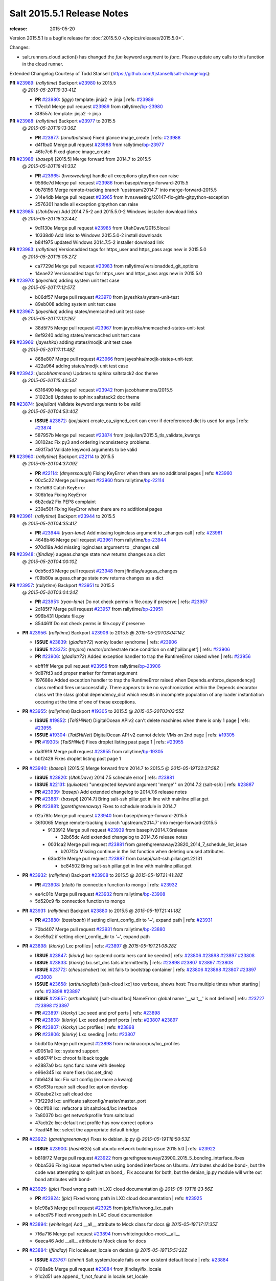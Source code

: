 ===========================
Salt 2015.5.1 Release Notes
===========================

:release: 2015-05-20

Version 2015.5.1 is a bugfix release for :doc:`2015.5.0
</topics/releases/2015.5.0>`.

Changes:

- salt.runners.cloud.action() has changed the `fun` keyword argument to `func`.
  Please update any calls to this function in the cloud runner.

Extended Changelog Courtesy of Todd Stansell (https://github.com/tjstansell/salt-changelogs):

**PR** `#23989`_: (*rallytime*) Backport `#23980`_ to 2015.5
  @ *2015-05-20T19:33:41Z*

  * **PR** `#23980`_: (*iggy*) template: jinja2 -> jinja | refs: `#23989`_
  * 117ecb1 Merge pull request `#23989`_ from rallytime/`bp-23980`_
  * 8f8557c template: jinja2 -> jinja

**PR** `#23988`_: (*rallytime*) Backport `#23977`_ to 2015.5
  @ *2015-05-20T19:13:36Z*

  * **PR** `#23977`_: (*ionutbalutoiu*) Fixed glance image_create | refs: `#23988`_
  * d4f1ba0 Merge pull request `#23988`_ from rallytime/`bp-23977`_
  * 46fc7c6 Fixed glance image_create

**PR** `#23986`_: (*basepi*) [2015.5] Merge forward from 2014.7 to 2015.5
  @ *2015-05-20T18:41:33Z*

  * **PR** `#23965`_: (*hvnsweeting*) handle all exceptions gitpython can raise
  * 9566e7d Merge pull request `#23986`_ from basepi/merge-forward-2015.5
  * 0b78156 Merge remote-tracking branch 'upstream/2014.7' into merge-forward-2015.5
  * 314e4db Merge pull request `#23965`_ from hvnsweeting/20147-fix-gitfs-gitpython-exception
  * 2576301 handle all exception gitpython can raise

**PR** `#23985`_: (*UtahDave*) Add 2014.7.5-2 and 2015.5.0-2 Windows installer download links
  @ *2015-05-20T18:32:44Z*

  * 9d1130e Merge pull request `#23985`_ from UtahDave/2015.5local
  * 10338d0 Add links to Windows 2015.5.0-2 install downloads
  * b84f975 updated Windows 2014.7.5-2 installer download link

**PR** `#23983`_: (*rallytime*) Versionadded tags for https_user and https_pass args new in 2015.5.0
  @ *2015-05-20T18:05:27Z*

  * ca7729d Merge pull request `#23983`_ from rallytime/versionadded_git_options
  * 14eae22 Versionadded tags for https_user and https_pass args new in 2015.5.0

**PR** `#23970`_: (*jayeshka*) adding system unit test case
  @ *2015-05-20T17:12:57Z*

  * b06df57 Merge pull request `#23970`_ from jayeshka/system-unit-test
  * 89eb008 adding system unit test case

**PR** `#23967`_: (*jayeshka*) adding states/memcached unit test case
  @ *2015-05-20T17:12:26Z*

  * 38d5f75 Merge pull request `#23967`_ from jayeshka/memcached-states-unit-test
  * 8ef9240 adding states/memcached unit test case

**PR** `#23966`_: (*jayeshka*) adding states/modjk unit test case
  @ *2015-05-20T17:11:48Z*

  * 868e807 Merge pull request `#23966`_ from jayeshka/modjk-states-unit-test
  * 422a964 adding states/modjk unit test case

**PR** `#23942`_: (*jacobhammons*) Updates to sphinx saltstack2 doc theme
  @ *2015-05-20T15:43:54Z*

  * 6316490 Merge pull request `#23942`_ from jacobhammons/2015.5
  * 31023c8 Updates to sphinx saltstack2 doc theme

**PR** `#23874`_: (*joejulian*) Validate keyword arguments to be valid
  @ *2015-05-20T04:53:40Z*

  * **ISSUE** `#23872`_: (*joejulian*) create_ca_signed_cert can error if dereferenced dict is used for args | refs: `#23874`_
  * 587957b Merge pull request `#23874`_ from joejulian/2015.5_tls_validate_kwargs
  * 30102ac Fix py3 and ordering inconsistency problems.
  * 493f7ad Validate keyword arguments to be valid

**PR** `#23960`_: (*rallytime*) Backport `#22114`_ to 2015.5
  @ *2015-05-20T04:37:09Z*

  * **PR** `#22114`_: (*dmyerscough*) Fixing KeyError when there are no additional pages | refs: `#23960`_
  * 00c5c22 Merge pull request `#23960`_ from rallytime/`bp-22114`_
  * f3e1d63 Catch KeyError
  * 306b1ea Fixing KeyError
  * 6b2cda2 Fix PEP8 complaint
  * 239e50f Fixing KeyError when there are no additional pages

**PR** `#23961`_: (*rallytime*) Backport `#23944`_ to 2015.5
  @ *2015-05-20T04:35:41Z*

  * **PR** `#23944`_: (*ryan-lane*) Add missing loginclass argument to _changes call | refs: `#23961`_
  * 4648b46 Merge pull request `#23961`_ from rallytime/`bp-23944`_
  * 970d19a Add missing loginclass argument to _changes call

**PR** `#23948`_: (*jfindlay*) augeas.change state now returns changes as a dict
  @ *2015-05-20T04:00:10Z*

  * 0cb5cd3 Merge pull request `#23948`_ from jfindlay/augeas_changes
  * f09b80a augeas.change state now returns changes as a dict

**PR** `#23957`_: (*rallytime*) Backport `#23951`_ to 2015.5
  @ *2015-05-20T03:04:24Z*

  * **PR** `#23951`_: (*ryan-lane*) Do not check perms in file.copy if preserve | refs: `#23957`_
  * 2d185f7 Merge pull request `#23957`_ from rallytime/`bp-23951`_
  * 996b431 Update file.py
  * 85d461f Do not check perms in file.copy if preserve

- **PR** `#23956`_: (*rallytime*) Backport `#23906`_ to 2015.5
  @ *2015-05-20T03:04:14Z*

  - **ISSUE** `#23839`_: (*gladiatr72*) wonky loader syndrome
    | refs: `#23906`_
  - **ISSUE** `#23373`_: (*tnypex*) reactor/orchestrate race condition on salt['pillar.get']
    | refs: `#23906`_
  - **PR** `#23906`_: (*gladiatr72*) Added exception handler to trap the RuntimeError raised when
    | refs: `#23956`_
  * ebff1ff Merge pull request `#23956`_ from rallytime/`bp-23906`_
  * 9d87fd3 add proper marker for format argument

  * 197688e Added exception handler to trap the RuntimeError raised when Depends.enforce_dependency() class method fires unsuccessfully. There appears to be no synchronization within the Depends decorator class wrt the class global dependency_dict which results in incomplete population of any loader instantiation occuring at the time of one of these exceptions.

- **PR** `#23955`_: (*rallytime*) Backport `#19305`_ to 2015.5
  @ *2015-05-20T03:03:55Z*

  - **ISSUE** `#19852`_: (*TaiSHiNet*) DigitalOcean APIv2 can't delete machines when there is only 1 page
    | refs: `#23955`_
  - **ISSUE** `#19304`_: (*TaiSHiNet*) DigitalOcean API v2 cannot delete VMs on 2nd page
    | refs: `#19305`_
  - **PR** `#19305`_: (*TaiSHiNet*) Fixes droplet listing past page 1
    | refs: `#23955`_
  * da3f919 Merge pull request `#23955`_ from rallytime/`bp-19305`_
  * bbf2429 Fixes droplet listing past page 1

- **PR** `#23940`_: (*basepi*) [2015.5] Merge forward from 2014.7 to 2015.5
  @ *2015-05-19T22:37:58Z*

  - **ISSUE** `#23820`_: (*UtahDave*) 2014.7.5 schedule error
    | refs: `#23881`_
  - **ISSUE** `#22131`_: (*quixoten*) "unexpected keyword argument 'merge'" on 2014.7.2 (salt-ssh)
    | refs: `#23887`_
  - **PR** `#23939`_: (*basepi*) Add extended changelog to 2014.7.6 release notes
  - **PR** `#23887`_: (*basepi*) [2014.7] Bring salt-ssh pillar.get in line with mainline pillar.get
  - **PR** `#23881`_: (*garethgreenaway*) Fixes to schedule module in 2014.7
  * 02a78fc Merge pull request `#23940`_ from basepi/merge-forward-2015.5
  * 36f0065 Merge remote-tracking branch 'upstream/2014.7' into merge-forward-2015.5

    * 9133912 Merge pull request `#23939`_ from basepi/v2014.7.6release

      * 32b65dc Add extended changelog to 2014.7.6 release notes

    * 0031ca2 Merge pull request `#23881`_ from garethgreenaway/23820_2014_7_schedule_list_issue

      * b207f2a Missing continue in the list function when deleting unused attributes.

    * 63bd21e Merge pull request `#23887`_ from basepi/salt-ssh.pillar.get.22131

      * bc84502 Bring salt-ssh pillar.get in line with mainline pillar.get

- **PR** `#23932`_: (*rallytime*) Backport `#23908`_ to 2015.5
  @ *2015-05-19T21:41:28Z*

  - **PR** `#23908`_: (*nleib*) fix connection function to mongo
    | refs: `#23932`_
  * ee4c01b Merge pull request `#23932`_ from rallytime/`bp-23908`_
  * 5d520c9 fix connection function to mongo

- **PR** `#23931`_: (*rallytime*) Backport `#23880`_ to 2015.5
  @ *2015-05-19T21:41:18Z*

  - **PR** `#23880`_: (*bastiaanb*) if setting client_config_dir to '~', expand path
    | refs: `#23931`_
  * 70bd407 Merge pull request `#23931`_ from rallytime/`bp-23880`_
  * 8ce59a2 if setting client_config_dir to '~', expand path

- **PR** `#23898`_: (*kiorky*) Lxc profiles
  | refs: `#23897`_
  @ *2015-05-19T21:08:28Z*

  - **ISSUE** `#23847`_: (*kiorky*) lxc: systemd containers cant be seeded
    | refs: `#23806`_ `#23898`_ `#23897`_ `#23808`_
  - **ISSUE** `#23833`_: (*kiorky*) lxc.set_dns fails intermittently
    | refs: `#23898`_ `#23807`_ `#23897`_ `#23808`_
  - **ISSUE** `#23772`_: (*cheuschober*) lxc.init fails to bootstrap container
    | refs: `#23806`_ `#23898`_ `#23807`_ `#23897`_ `#23808`_
  - **ISSUE** `#23658`_: (*arthurlogilab*) [salt-cloud lxc] too verbose, shows host: True multiple times when starting
    | refs: `#23898`_ `#23897`_
  - **ISSUE** `#23657`_: (*arthurlogilab*) [salt-cloud lxc] NameError: global name '__salt__' is not defined
    | refs: `#23727`_ `#23898`_ `#23897`_
  - **PR** `#23897`_: (*kiorky*) Lxc seed and prof ports
    | refs: `#23898`_
  - **PR** `#23808`_: (*kiorky*) Lxc seed and prof ports
    | refs: `#23807`_ `#23897`_
  - **PR** `#23807`_: (*kiorky*) Lxc profiles
    | refs: `#23898`_
  - **PR** `#23806`_: (*kiorky*) Lxc seeding
    | refs: `#23807`_
  * 5bdbf0a Merge pull request `#23898`_ from makinacorpus/lxc_profiles
  * d9051a0 lxc: systemd support

  * e8d674f lxc: chroot fallback toggle

  * e2887a0 lxc: sync func name with develop

  * e96e345 lxc more fixes (lxc.set_dns)

  * fdb6424 lxc: Fix salt config (no more a kwarg)

  * 63e63fa repair salt cloud lxc api on develop

  * 80eabe2 lxc salt cloud doc

  * 73f229d lxc: unificate saltconfig/master/master_port

  * 0bc1f08 lxc: refactor a bit saltcloud/lxc interface

  * 7a80370 lxc: get networkprofile from saltcloud

  * 47acb2e lxc: default net profile has now correct options

  * 7eadf48 lxc: select the appropriate default bridge

- **PR** `#23922`_: (*garethgreenaway*) Fixes to debian_ip.py
  @ *2015-05-19T18:50:53Z*

  - **ISSUE** `#23900`_: (*hashi825*) salt ubuntu network building issue 2015.5.0
    | refs: `#23922`_
  * b818f72 Merge pull request `#23922`_ from garethgreenaway/23900_2015_5_bonding_interface_fixes
  * 0bba536 Fixing issue reported when using bonded interfaces on Ubuntu.  Attributes should be bond-, but the code was attempting to split just on bond_.  Fix accounts for both, but the debian_ip.py module will write out bond attributes with bond-

- **PR** `#23925`_: (*jpic*) Fixed wrong path in LXC cloud documentation
  @ *2015-05-19T18:23:56Z*

  - **PR** `#23924`_: (*jpic*) Fixed wrong path in LXC cloud documentation
    | refs: `#23925`_
  * b1c98a3 Merge pull request `#23925`_ from jpic/fix/wrong_lxc_path
  * a4bcd75 Fixed wrong path in LXC cloud documentation

- **PR** `#23894`_: (*whiteinge*) Add __all__ attribute to Mock class for docs
  @ *2015-05-19T17:17:35Z*

  * 7f6a716 Merge pull request `#23894`_ from whiteinge/doc-mock__all__
  * 6eeca46 Add __all__ attribute to Mock class for docs

- **PR** `#23884`_: (*jfindlay*) Fix locale.set_locale on debian
  @ *2015-05-19T15:51:22Z*

  - **ISSUE** `#23767`_: (*chrimi*) Salt system.locale fails on non existent default locale
    | refs: `#23884`_
  * 8108a9b Merge pull request `#23884`_ from jfindlay/fix_locale
  * 91c2d51 use append_if_not_found in locale.set_locale

  * e632603 (re)generate /etc/default/locale

- **PR** `#23866`_: (*jfindlay*) backport `#23834`_, change portage.dep.strip_empty to list comprehension
  @ *2015-05-19T15:50:43Z*

  - **PR** `#23834`_: (*Arabus*) Avoid deprecation warning from  portage.dep.strip_empty()
    | refs: `#23866`_
  * 6bae12f Merge pull request `#23866`_ from jfindlay/flag_strip
  * aa032cc replace portage.dep.strip_empty() with list comprehension

  * 7576872 Proper replacement for portage.dep.strip_empty() with list comprehension, pep8fix

  * 2851a5c Switch portage.dep.strip_empty(...) to filter(None,...) to avoid deprecation warning and do essentially the same

- **PR** `#23917`_: (*corywright*) Split debian bonding options on dash instead of underscore
  @ *2015-05-19T15:44:35Z*

  - **ISSUE** `#23904`_: (*mbrgm*) Network config bonding section cannot be parsed when attribute names use dashes
    | refs: `#23917`_
  * a67a008 Merge pull request `#23917`_ from corywright/issue23904
  * c06f8cf Split debian bonding options on dash instead of underscore

- **PR** `#23909`_: (*jayeshka*) 'str' object has no attribute 'capitalized'
  @ *2015-05-19T15:41:53Z*

  * e8fcd09 Merge pull request `#23909`_ from jayeshka/file-exe-module
  * e422d9d 'str' object has no attribute 'capitalized'

- **PR** `#23903`_: (*garethgreenaway*) Adding docs for missing schedule state module parameters.
  @ *2015-05-19T06:29:34Z*

  * c73bf38 Merge pull request `#23903`_ from garethgreenaway/missing_docs_schedule_state
  * acd8ab9 Adding docs for missing schedule state module parameters.

* f7eb70c changed previous release to 2014.7.6


* 608059f Merge branch '2015.5' of https://github.com/jacobhammons/salt into 2015.5


  * a56697b Merge branch '2015.5' of https://github.com/saltstack/salt into 2015.5

  * 1c2af5c Merge branch '2015.5' of https://github.com/saltstack/salt into 2015.5

  * ef58128 Merge branch '2015.5' of https://github.com/saltstack/salt into 2015.5

  * 8664e8b Merge branch '2015.5' of https://github.com/saltstack/salt into 2015.5-2

  * 46eb265 saltstack2 sphinx theme updates

  * e7442d3 Merge branch '2015.5' of https://github.com/saltstack/salt into 2015.5

  * ee3c1bd missed one

  * 3872921 More updates to sphinx2 theme

  * fcd4865 Merge branch '2015.5' of https://github.com/saltstack/salt into 2015.5

  * 8c32152 removed TOC numbering, additional tweaks to layout.html

  * 73dfaef Merge branch '2015.5' of https://github.com/saltstack/salt into 2015.5

  * 16d8a75 saltstack2 sphinx theme and build settings

- **PR** `#23806`_: (*kiorky*) Lxc seeding
  | refs: `#23807`_
  @ *2015-05-18T23:18:33Z*

  - **ISSUE** `#23847`_: (*kiorky*) lxc: systemd containers cant be seeded
    | refs: `#23806`_ `#23898`_ `#23897`_ `#23808`_
  - **ISSUE** `#23772`_: (*cheuschober*) lxc.init fails to bootstrap container
    | refs: `#23806`_ `#23898`_ `#23807`_ `#23897`_ `#23808`_
  * ff3cc7d Merge pull request `#23806`_ from makinacorpus/lxc_seeding
  * 61b7aad runners/lxc: optim

- **PR** `#23892`_: (*basepi*) [2015.5] Merge forward from 2014.7 to 2015.5
  @ *2015-05-18T23:07:57Z*

  - **PR** `#23891`_: (*basepi*) Update the release notes index page
  - **PR** `#23888`_: (*basepi*) Update the 2014.7.6 release notes with CVE details
  - **PR** `#23871`_: (*rallytime*) Backport `#23848`_ to 2014.7
  - **PR** `#23848`_: (*dumol*) Updated installation docs for SLES 12.
    | refs: `#23871`_
  * 5f1a93d Merge pull request `#23892`_ from basepi/merge-forward-2015.5
  * c2eed77 Merge remote-tracking branch 'upstream/2014.7' into merge-forward-2015.5

  * 17c5810 Merge pull request `#23891`_ from basepi/releasenotes

    * dec153b Update the release notes index page

  * a93e58f Merge pull request `#23888`_ from basepi/v2014.7.6release

    * 49921b6 Update the 2014.7.6 release notes with CVE details

  * 5073028 Merge pull request `#23871`_ from rallytime/`bp-23848`_

    * 379c09c Updated for SLES 12.

- **PR** `#23875`_: (*rallytime*) Backport `#23838`_ to 2015.5
  @ *2015-05-18T22:28:55Z*

  - **PR** `#23838`_: (*gtmanfred*) add refresh_beacons and sync_beacons
    | refs: `#23875`_
  * 66d1335 Merge pull request `#23875`_ from rallytime/`bp-23838`_
  * 3174227 Add versionadded directives to new beacon saltutil functions

  * 4a94b2c add refresh_beacons and sync_beacons

- **PR** `#23876`_: (*rallytime*) Switch digital ocean tests to v2 driver
  @ *2015-05-18T22:17:13Z*

  * d294cf2 Merge pull request `#23876`_ from rallytime/switch_digital_ocean_tests_v2
  * dce9b54 Remove extra line

  * 4acf58e Switch digital ocean tests to v2 driver

- **PR** `#23882`_: (*garethgreenaway*) Fixes to scheduler in 2015.5
  @ *2015-05-18T22:09:24Z*

  - **ISSUE** `#23792`_: (*neogenix*) Salt Scheduler Incorrect Response (True, should be False)
    | refs: `#23882`_
  * b97a48c Merge pull request `#23882`_ from garethgreenaway/23792_2015_5_wrong_return_code
  * 37dbde6 Job already exists in schedule, should return False.

- **PR** `#23868`_: (*basepi*) [2015.5] Merge forward from 2014.7 to 2015.5
  @ *2015-05-18T18:35:54Z*

  - **ISSUE** `#20198`_: (*jcftang*) virt.get_graphics, virt.get_nics are broken, in turn breaking other things
    | refs: `#23809`_
  - **PR** `#23823`_: (*gtmanfred*) add link local for ipv6
  - **PR** `#23810`_: (*rallytime*) Backport `#23757`_ to 2014.7
  - **PR** `#23809`_: (*rallytime*) Fix virtualport section of virt.get_nics loop
  - **PR** `#23802`_: (*gtmanfred*) if it is ipv6 ip_to_int will fail
  - **PR** `#23757`_: (*clan*) use abspath, do not eliminating symlinks
    | refs: `#23810`_
  - **PR** `#23573`_: (*techhat*) Scan all available networks for public and private IPs
    | refs: `#23802`_
  - **PR** `#21487`_: (*rallytime*) Backport `#21469`_ to 2014.7
    | refs: `#23809`_
  - **PR** `#21469`_: (*vdesjardins*) fixes `#20198`_: virt.get_graphics and virt.get_nics calls in module virt
    | refs: `#21487`_
  * 61c922e Merge pull request `#23868`_ from basepi/merge-forward-2015.5
  * c9ed233 Merge remote-tracking branch 'upstream/2014.7' into merge-forward-2015.5

  * aee00c8 Merge pull request `#23810`_ from rallytime/`bp-23757`_

    * fb32c32 use abspath, do not eliminating symlinks

  * 6b3352b Merge pull request `#23809`_ from rallytime/virt_get_nics_fix

    * 0616fb7 Fix virtualport section of virt.get_nics loop

  * 188f03f Merge pull request `#23823`_ from gtmanfred/2014.7

    * 5ef006d add link local for ipv6

  * f3ca682 Merge pull request `#23802`_ from gtmanfred/2014.7

    * 2da98b5 if it is ipv6 ip_to_int will fail

- **PR** `#23863`_: (*rahulhan*) Adding states/timezone.py unit test
  @ *2015-05-18T17:02:19Z*

  * 433f873 Merge pull request `#23863`_ from rahulhan/states_timezone_unit_test
  * 72fcabc Adding states/timezone.py unit test

- **PR** `#23862`_: (*rahulhan*) Adding states/tomcat.py unit tests
  @ *2015-05-18T17:02:10Z*

  * 37b3ee5 Merge pull request `#23862`_ from rahulhan/states_tomcat_unit_test
  * 65d7752 Adding states/tomcat.py unit tests

- **PR** `#23860`_: (*rahulhan*) Adding states/test.py unit tests
  @ *2015-05-18T17:01:49Z*

  * dde7207 Merge pull request `#23860`_ from rahulhan/states_test_unit_test
  * 1f4cf86 Adding states/test.py unit tests

- **PR** `#23859`_: (*rahulhan*) Adding states/sysrc.py unit tests
  @ *2015-05-18T17:01:46Z*

  * 3c9b813 Merge pull request `#23859`_ from rahulhan/states_sysrc_unit_test
  * 6a903b0 Adding states/sysrc.py unit tests

- **PR** `#23812`_: (*rallytime*) Backport `#23790`_ to 2015.5
  @ *2015-05-18T15:30:34Z*

  - **PR** `#23790`_: (*aboe76*) updated suse spec file to version 2015.5.0
    | refs: `#23812`_
  * 4cf30a7 Merge pull request `#23812`_ from rallytime/`bp-23790`_
  * 3f65631 updated suse spec file to version 2015.5.0

- **PR** `#23811`_: (*rallytime*) Backport `#23786`_ to 2015.5
  @ *2015-05-18T15:30:27Z*

  - **PR** `#23786`_: (*kaithar*) Log the error generated that causes returns.mysql.returner to except.
    | refs: `#23811`_
  * c6f939a Merge pull request `#23811`_ from rallytime/`bp-23786`_
  * 346f30b Log the error generated that causes returns.mysql.returner to except.

- **PR** `#23850`_: (*jayeshka*) adding sysbench unit test case
  @ *2015-05-18T15:28:04Z*

  * ce60582 Merge pull request `#23850`_ from jayeshka/sysbench-unit-test
  * 280abde adding sysbench unit test case

- **PR** `#23843`_: (*The-Loeki*) Fix erroneous virtual:physical core grain detection
  @ *2015-05-18T15:24:22Z*

  * 060902f Merge pull request `#23843`_ from The-Loeki/patch-1
  * 9e2cf60 Fix erroneous virtual:physical core grain detection

- **PR** `#23816`_: (*Snergster*) Doc for `#23685`_ Added prereq, caution, and additional mask information
  @ *2015-05-18T15:18:03Z*

  - **ISSUE** `#23815`_: (*Snergster*) [beacons] inotify errors on subdir creation
    | refs: `#23816`_
  * 3257a9b Merge pull request `#23816`_ from Snergster/23685-doc-fix
  * 0fca49d Added prereq, caution, and additional mask information

- **PR** `#23832`_: (*ahus1*) make saltify provider use standard boostrap procedure
  @ *2015-05-18T02:18:29Z*

  - **PR** `#23829`_: (*ahus1*) make saltify provider use standard boostrap procedure
    | refs: `#23832`_
  * 3df3b85 Merge pull request `#23832`_ from ahus1/ahus1_saltify_bootstrap_2015.5
  * f5b1734 fixing problem in unit test

  * cba47f6 make saltify to use standard boostrap procedure, therefore providing all options like master_sign_pub_file

- **PR** `#23791`_: (*optix2000*) Psutil compat
  @ *2015-05-16T04:05:54Z*

  * 8ec4fb2 Merge pull request `#23791`_ from optix2000/psutil_compat
  * 5470cf5 Fix pylint errors and sloppy inline comments

  * 64634b6 Update psutil.pid_list to use psutil.pids

  * 5dd6d69 Fix imports that aren't in __all__

  * 8a1da33 Fix test cases by mocking psutil_compat

  * 558798d Fix net_io_counters deprecation issue

  * 8140f92 Override unnecessary pylint errors

  * 7d02ad4 Fix some of the mock names for the new API

  * 9b3023e Fix overloaded getters/setters. Fix line lengths

  * 180eb87 Fix whitespace

  * f8edf72 Use new psutil API in ps module

  * e48982f Fix version checking in psutil_compat

  * 93ee411 Create compatibility psutil. psutil 3.0 drops 1.0 API, but we still support old psutil versions.

- **PR** `#23782`_: (*terminalmage*) Replace "command -v" with "which" and get rid of spurious log messages
  @ *2015-05-16T04:03:10Z*

  * 405517b Merge pull request `#23782`_ from terminalmage/issue23772
  * 0f6f239 More ignore_retcode to suppress spurious log msgs

  * b4c48e6 Ignore return code in lxc.attachable

  * 08658c0 Replace "command -v" with "which"

- **PR** `#23783`_: (*basepi*) [2015.5] Merge forward from 2014.7 to 2015.5
  @ *2015-05-15T21:38:51Z*

  - **ISSUE** `#22959`_: (*highlyunavailable*) Windows Salt hangs if file.directory is trying to write to a drive that doesn't exist
  - **ISSUE** `#22332`_: (*rallytime*) [salt-ssh] Add a check for host in /etc/salt/roster
    | refs: `#23748`_
  - **ISSUE** `#16424`_: (*stanvit*) salt-run cloud.create fails with saltify
  - **PR** `#23748`_: (*basepi*) [2014.7] Log salt-ssh roster render errors more assertively and verbosely
  - **PR** `#23731`_: (*twangboy*) Fixes `#22959`_: Trying to add a directory to an unmapped drive in windows
  - **PR** `#23730`_: (*rallytime*) Backport `#23729`_ to 2014.7
  - **PR** `#23729`_: (*rallytime*) Partially merge `#23437`_ (grains fix)
    | refs: `#23730`_
  - **PR** `#23688`_: (*twangboy*) Added inet_pton to utils/validate/net.py for ip.set_static_ip in windows
  - **PR** `#23488`_: (*cellscape*) LXC cloud fixes
  - **PR** `#23437`_: (*cedwards*) Grains item patch
    | refs: `#23729`_
  * cb2eb40 Merge pull request `#23783`_ from basepi/merge-forward-2015.5
  * 9df51ca __opts__.get

  * 51d23ed Merge remote-tracking branch 'upstream/2014.7' into merge-forward-2015.5

    * d9af0c3 Merge pull request `#23488`_ from cellscape/lxc-cloud-fixes

      * 64250a6 Remove profile from opts after creating LXC container

      * c4047d2 Set destroy=True in opts when destroying cloud instance

      * 9e1311a Store instance names in opts when performing cloud action

      * 934bc57 Correctly pass custom env to lxc-attach

      * 7fb85f7 Preserve test=True option in cloud states

      * 9771b5a Fix detection of absent LXC container in cloud state

      * fb24f0c Report failure when failed to create/clone LXC container

      * 2d9aa2b Avoid shadowing variables in lxc module

      * 792e102 Allow to override profile options in lxc.cloud_init_interface

      * 42bd64b Return changes on successful lxc.create from salt-cloud

      * 4409eab Return correct result when creating cloud LXC container

      * 377015c Issue `#16424`_: List all providers when creating salt-cloud instance without profile

    * 808bbe1 Merge pull request `#23748`_ from basepi/salt-ssh.roster.host.check

      * bc53e04 Log entire exception for render errors in roster

      * 753de6a Log render errors in roster to error level

      * e01a7a9 Always let the real YAML error through

    * 72cf360 Merge pull request `#23731`_ from twangboy/fix_22959

      * 88e5495 Fixes `#22959`_: Trying to add a directory to an unmapped drive in windows

    * 2610195 Merge pull request `#23730`_ from rallytime/`bp-23729`_

      * 1877cae adding support for nested grains to grains.item

    * 3e9df88 Merge pull request `#23688`_ from twangboy/fix_23415

      * 6a91169 Fixed unused-import pylint error

      * 5e25b3f fixed pylint errors

      * 1a96766 Added inet_pton to utils/validate/net.py for ip.set_static_ip in windows

- **PR** `#23781`_: (*jfindlay*) fix unit test mock errors on arch
  @ *2015-05-15T19:40:07Z*

  * 982f873 Merge pull request `#23781`_ from jfindlay/fix_locale_tests
  * 14c711e fix unit test mock errors on arch

- **PR** `#23740`_: (*jfindlay*) Binary write
  @ *2015-05-15T18:10:44Z*

  - **ISSUE** `#23566`_: (*rks2286*) Salt-cp corrupting the file after transfer to minion
    | refs: `#23740`_
  * 916b1c4 Merge pull request `#23740`_ from jfindlay/binary_write
  * 626930a update incorrect comment wording

  * a978f5c always use binary file write mode on windows

- **PR** `#23736`_: (*jfindlay*) always load pip execution module
  @ *2015-05-15T18:10:16Z*

  - **ISSUE** `#23682`_: (*chrish42*) Pip module requires system pip, even when not used (with env_bin)
    | refs: `#23736`_
  * 348645e Merge pull request `#23736`_ from jfindlay/fix_pip
  * b8867a8 update pip tests

  * 040bbc4 only check pip version in one place

  * 6c453a5 check for executable status of bin_env

  * 3337257 always load the pip module as pip could be anywhere

- **PR** `#23770`_: (*cellscape*) Fix cloud LXC container destruction
  @ *2015-05-15T17:38:59Z*

  * 10cedfb Merge pull request `#23770`_ from cellscape/fix-cloud-lxc-destruction
  * 4f6021c Fix cloud LXC container destruction

- **PR** `#23759`_: (*lisa2lisa*) fixed the problem for not beable to revoke *.*, for more detail https…
  @ *2015-05-15T17:38:38Z*

  * ddea822 Merge pull request `#23759`_ from lisa2lisa/iss23664
  * a29f161 fixed the problem for not beable to revoke *.*, for more detail https://github.com/saltstack/salt/issues/23201, fixed mysql cannot create user with pure digit password, for more info https://github.com/saltstack/salt/issues/23664

- **PR** `#23769`_: (*cellscape*) Fix file_roots CA lookup in salt.utils.http.get_ca_bundle
  @ *2015-05-15T16:21:49Z*

  * 10615ff Merge pull request `#23769`_ from cellscape/utils-http-ca-file-roots
  * 8e90f32 Fix file_roots CA lookup in salt.utils.http.get_ca_bundle

- **PR** `#23765`_: (*jayeshka*) adding states/makeconf unit test case
  @ *2015-05-15T14:29:43Z*

  * fd8a1b7 Merge pull request `#23765`_ from jayeshka/makeconf_states-unit-test
  * 26e31af adding states/makeconf unit test case

- **PR** `#23760`_: (*ticosax*) [doc] document refresh argument
  @ *2015-05-15T14:23:47Z*

  * ee13b08 Merge pull request `#23760`_ from ticosax/2015.5
  * e3ca859 document refresh argument

- **PR** `#23766`_: (*jayeshka*) adding svn unit test case
  @ *2015-05-15T14:23:18Z*

  * a017f72 Merge pull request `#23766`_ from jayeshka/svn-unit-test
  * 19939cf adding svn unit test case

- **PR** `#23751`_: (*rallytime*) Backport `#23737`_ to 2015.5
  @ *2015-05-15T03:58:37Z*

  - **ISSUE** `#23734`_: (*bradthurber*) 2015.5.0 modules/archive.py ZipFile instance has no attribute '__exit__' - only python 2.6?
    | refs: `#23737`_
  - **PR** `#23737`_: (*bradthurber*) fix for 2015.5.0 modules/archive.py ZipFile instance has no attribute…
    | refs: `#23751`_
  * 0ed9d45 Merge pull request `#23751`_ from rallytime/`bp-23737`_
  * 8d1eb32 fix for 2015.5.0 modules/archive.py ZipFile instance has no attribute '__exit__' - only python 2.6? `#23734`_

- **PR** `#23710`_: (*kiorky*) Get more useful output from stateful commands
  @ *2015-05-14T21:58:10Z*

  - **ISSUE** `#23709`_: (*kiorky*) cmdmod: enhancement is really needed for stateful commands
    | refs: `#23710`_
  * d73984e Merge pull request `#23710`_ from makinacorpus/i23709
  * c706909 Get more useful output from stateful commands

- **PR** `#23724`_: (*rallytime*) Backport `#23609`_ to 2015.5
  @ *2015-05-14T19:34:22Z*

  - **PR** `#23609`_: (*kaidokert*) file_map: chown created directories if not root `#23608`_
    | refs: `#23724`_
  * cdf421b Merge pull request `#23724`_ from rallytime/`bp-23609`_
  * fe3a762 file_map: chmod created directories if not root

- **PR** `#23723`_: (*rallytime*) Backport `#23568`_ to 2015.5
  @ *2015-05-14T19:34:11Z*

  - **PR** `#23568`_: (*techhat*) Allow Salt Cloud to use either SCP or SFTP, as configured
    | refs: `#23723`_
  * 94f9099 Merge pull request `#23723`_ from rallytime/`bp-23568`_
  * bbec34a Allow Salt Cloud to use either SCP or SFTP, as configured

- **PR** `#23725`_: (*rallytime*) Backport `#23691`_ to 2015.5
  @ *2015-05-14T19:32:30Z*

  - **PR** `#23691`_: (*dennisjac*) add initial configuration documentation for varstack pillar
    | refs: `#23725`_
  * 137e5ee Merge pull request `#23725`_ from rallytime/`bp-23691`_
  * 28a846e add initial configuration documentation for varstack pillar

- **PR** `#23722`_: (*rallytime*) Backport `#23472`_ to 2015.5
  @ *2015-05-14T19:31:52Z*

  - **PR** `#23472`_: (*techhat*) Allow neutron network list to be used as pillar data
    | refs: `#23722`_
  * 0c00995 Merge pull request `#23722`_ from rallytime/`bp-23472`_
  * c3d0f39 Change versionadded tag for backport

  * 023e88f Allow neutron network list to be used as pillar data

- **PR** `#23727`_: (*jfindlay*) fix npm execution module stacktrace
  @ *2015-05-14T18:14:12Z*

  - **ISSUE** `#23657`_: (*arthurlogilab*) [salt-cloud lxc] NameError: global name '__salt__' is not defined
    | refs: `#23727`_ `#23898`_ `#23897`_
  * cbf4ca8 Merge pull request `#23727`_ from jfindlay/npm_salt
  * 05392f2 fix npm execution module stacktrace

- **PR** `#23718`_: (*rahulhan*) Adding states/user.py unit tests
  @ *2015-05-14T17:15:38Z*

  * ef536d5 Merge pull request `#23718`_ from rahulhan/states_user_unit_tests
  * aad27db Adding states/user.py unit tests

- **PR** `#23720`_: (*basepi*) [2015.5] Merge forward from 2014.7 to 2015.5
  @ *2015-05-14T17:13:02Z*

  - **ISSUE** `#23604`_: (*Azidburn*) service.dead on systemd Minion create an Error Message
    | refs: `#23607`_
  - **ISSUE** `#23548`_: (*kkaig*) grains.list_present produces incorrect (?) output
    | refs: `#23674`_
  - **ISSUE** `#23403`_: (*iamfil*) salt.runners.cloud.action fun parameter is replaced
    | refs: `#23680`_
  - **PR** `#23680`_: (*cachedout*) Rename kwarg in cloud runner
  - **PR** `#23674`_: (*cachedout*) Handle lists correctly in grains.list_prsesent
  - **PR** `#23672`_: (*twangboy*) Fix user present
  - **PR** `#23670`_: (*rallytime*) Backport `#23607`_ to 2014.7
  - **PR** `#23607`_: (*Azidburn*) Fix for `#23604`_. No error reporting. Exitcode !=0 are ok
    | refs: `#23670`_
  * a529d74 Merge pull request `#23720`_ from basepi/merge-forward-2015.5
  * 06a3ebd Merge remote-tracking branch 'upstream/2014.7' into merge-forward-2015.5

  * 1b86460 Merge pull request `#23680`_ from cachedout/issue_23403

    * d5986c2 Rename kwarg in cloud runner

  * cd64af0 Merge pull request `#23674`_ from cachedout/issue_23548

    * da8a2f5 Handle lists correctly in grains.list_prsesent

  * d322a19 Merge pull request `#23672`_ from twangboy/fix_user_present

    * 731e7af Merge branch '2014.7' of https://github.com/saltstack/salt into fix_user_present

    * d6f70a4 Fixed user.present to create password in windows

  * 43f7025 Merge pull request `#23670`_ from rallytime/`bp-23607`_

    * ed30dc4 Fix for `#23604`_. No error reporting. Exitcode !=0 are ok

- **PR** `#23704`_: (*jayeshka*) adding states/lvs_server unit test case
  @ *2015-05-14T14:22:10Z*

  * 13facbf Merge pull request `#23704`_ from jayeshka/lvs_server_states-unit-test
  * da323da adding states/lvs_server unit test case

- **PR** `#23703`_: (*jayeshka*) adding states/lvs_service unit test case
  @ *2015-05-14T14:21:23Z*

  * f95ca31 Merge pull request `#23703`_ from jayeshka/lvs_service_states-unit-test
  * 66717c8 adding states/lvs_service unit test case

- **PR** `#23702`_: (*jayeshka*) Remove superfluous return statement.
  @ *2015-05-14T14:20:42Z*

  * 07e987e Merge pull request `#23702`_ from jayeshka/fix_lvs_service
  * ecff218 fix lvs_service

- **PR** `#23686`_: (*jfindlay*) remove superfluous return statement
  @ *2015-05-14T14:20:18Z*

  * 39973d4 Merge pull request `#23686`_ from jfindlay/fix_lvs_server
  * 5aaeb73 remove superfluous return statement

- **PR** `#23690`_: (*rallytime*) Backport `#23424`_ to 2015.5
  @ *2015-05-13T23:04:36Z*

  - **PR** `#23424`_: (*jtand*) Added python_shell=True for refresh_db in pacman.py
    | refs: `#23690`_
  * be7c7ef Merge pull request `#23690`_ from rallytime/`bp-23424`_
  * 94574b7 Added python_shell=True for refresh_db in pacman.py

- **PR** `#23681`_: (*cachedout*) Start on 2015.5.1 release notes
  @ *2015-05-13T19:44:22Z*

  * 1a0db43 Merge pull request `#23681`_ from cachedout/2015_5_1_release_notes
  * bdbbfa6 Start on 2015.5.1 release notes

- **PR** `#23679`_: (*jfindlay*) Merge `#23616`_
  @ *2015-05-13T19:03:53Z*

  - **PR** `#23616`_: (*Snergster*) virtual returning none warning fixed in dev but missed in 2015.5
    | refs: `#23679`_
  * b54075a Merge pull request `#23679`_ from jfindlay/merge_23616
  * 6e15e19 appease pylint's blank line strictures

  * 8750680 virtual returning none warning fixed in dev but missed in 2015.5

- **PR** `#23675`_: (*basepi*) [2015.5] Merge forward from 2014.7 to 2015.5
  @ *2015-05-13T18:35:54Z*

  - **ISSUE** `#23611`_: (*hubez*) master_type set to 'failover' but 'master' is not of type list but of type <type 'str'>
    | refs: `#23637`_
  - **ISSUE** `#23479`_: (*danielmorlock*) Typo in pkg.removed for Gentoo?
    | refs: `#23558`_
  - **ISSUE** `#23452`_: (*michaelforge*) minion crashed with empty grain
    | refs: `#23639`_
  - **ISSUE** `#23411`_: (*dr4Ke*) grains.append should work at any level of a grain
    | refs: `#23440`_
  - **ISSUE** `#23355`_: (*dr4Ke*) salt-ssh: 'sources: salt://' files from 'pkg' state are not included in salt_state.tgz
    | refs: `#23530`_
  - **ISSUE** `#23110`_: (*martinhoefling*) Copying files from gitfs in file.recurse state fails
  - **ISSUE** `#23004`_: (*b18*) 2014.7.5 - Windows - pkg.list_pkgs - "nxlog" never shows up in output.
    | refs: `#23433`_
  - **ISSUE** `#22908`_: (*karanjad*) Add failhard option to salt orchestration
    | refs: `#23389`_
  - **ISSUE** `#22141`_: (*Deshke*) grains.get_or_set_hash render error if hash begins with "%"
    | refs: `#23640`_
  - **PR** `#23661`_: (*rallytime*) Merge `#23640`_ with whitespace fix
  - **PR** `#23640`_: (*cachedout*) Add warning to get_or_set_hash about reserved chars
    | refs: `#23661`_
  - **PR** `#23639`_: (*cachedout*) Handle exceptions raised by __virtual__
  - **PR** `#23637`_: (*cachedout*) Convert str master to list
  - **PR** `#23606`_: (*twangboy*) Fixed checkbox for starting service and actually starting it
  - **PR** `#23595`_: (*rallytime*) Backport `#23549`_ to 2014.7
  - **PR** `#23594`_: (*rallytime*) Backport `#23496`_ to 2014.7
  - **PR** `#23593`_: (*rallytime*) Backport `#23442`_ to 2014.7
  - **PR** `#23592`_: (*rallytime*) Backport `#23389`_ to 2014.7
  - **PR** `#23573`_: (*techhat*) Scan all available networks for public and private IPs
    | refs: `#23802`_
  - **PR** `#23558`_: (*jfindlay*) reorder emerge command line
  - **PR** `#23554`_: (*jleroy*) Debian: Hostname always updated
  - **PR** `#23551`_: (*dr4Ke*) grains.append unit tests, related to `#23474`_
  - **PR** `#23549`_: (*vr-jack*) Update __init__.py
    | refs: `#23595`_
  - **PR** `#23537`_: (*t0rrant*) Update changelog
  - **PR** `#23530`_: (*dr4Ke*) salt-ssh state: fix including all salt:// references
  - **PR** `#23496`_: (*martinhoefling*) Fix for issue `#23110`_
    | refs: `#23594`_
  - **PR** `#23474`_: (*dr4Ke*) Fix grains.append in nested dictionary grains `#23411`_
  - **PR** `#23442`_: (*clan*) add directory itself to keep list
    | refs: `#23593`_
  - **PR** `#23440`_: (*dr4Ke*) fix grains.append in nested dictionary grains `#23411`_
    | refs: `#23474`_
  - **PR** `#23433`_: (*twangboy*) Obtain all software from the registry
  - **PR** `#23389`_: (*cachedout*) Correct fail_hard typo
    | refs: `#23592`_
  * e480f13 Merge pull request `#23675`_ from basepi/merge-forward-2015.5
  * bd63548 Merge remote-tracking branch 'upstream/2014.7' into merge-forward-2015.5

    * 0f006ac Merge pull request `#23661`_ from rallytime/merge-23640

      * 4427f42 Whitespace fix

      * dd91154 Add warning to get_or_set_hash about reserved chars

    * 84e2ef8 Merge pull request `#23639`_ from cachedout/issue_23452

      * d418b49 Syntax error!

      * 45b4015 Handle exceptions raised by __virtual__

    * bd9b94b Merge pull request `#23637`_ from cachedout/issue_23611

      * 56cb1f5 Fix typo

      * f6fcf19 Convert str master to list

    * f20c0e4 Merge pull request `#23595`_ from rallytime/`bp-23549`_

      * 6efcac0 Update __init__.py

    * 1acaf86 Merge pull request `#23594`_ from rallytime/`bp-23496`_

      * d5ae1d2 Fix for issue `#23110`_ This resolves issues when the freshly created directory is removed by fileserver.update.

    * 2c221c7 Merge pull request `#23593`_ from rallytime/`bp-23442`_

      * 39869a1 check w/ low['name'] only

      * 304cc49 another fix for file defined w/ id, but require name

      * 8814d41 add directory itself to keep list

    * fadd1ef Merge pull request `#23606`_ from twangboy/fix_installer

      * 038331e Fixed checkbox for starting service and actually starting it

  * acdd3fc Fix lint

  * 680e88f Merge remote-tracking branch 'upstream/2014.7' into merge-forward-2015.5

    * 10b3f0f Merge pull request `#23592`_ from rallytime/`bp-23389`_

      * 734cc43 Correct fail_hard typo

    * cd34b9b Merge pull request `#23573`_ from techhat/novaquery

      * f92db5e Linting

      * 26e00d3 Scan all available networks for public and private IPs

    * 2a72cd7 Merge pull request `#23558`_ from jfindlay/fix_ebuild

      * 45404fb reorder emerge command line

    * a664a3c Merge pull request `#23530`_ from dr4Ke/fix_salt-ssh_to_include_pkg_sources

      * 5df6a80 fix pylint warning

      * d0549e5 salt-ssh state: fix including all salt:// references

    * 55c3869 Merge pull request `#23433`_ from twangboy/list_pkgs_fix

      * 8ab5b1b Fix pylint error

      * 2d11d65 Obtain all software from the registry

    * 755bed0 Merge pull request `#23554`_ from jleroy/debian-hostname-fix

      * 5ff749e Debian: Hostname always updated

    * 6ec87ce Merge pull request `#23551`_ from dr4Ke/grains.append_unit_tests

      * ebff9df fix pylint errors

      * c495404 unit tests for grains.append module function

      * 0c9a323 use MagickMock

      * c838a22 unit tests for grains.append module function

    * e96c5c5 Merge pull request `#23474`_ from dr4Ke/fix_grains.append_nested

      * a01a5bb grains.get, parameter delimititer, versionadded: 2014.7.6

      * b39f504 remove debugging output

      * b6e15e2 fix grains.append in nested dictionary grains `#23411`_

    * ab7e1ae Merge pull request `#23537`_ from t0rrant/patch-1

      * 8e03cc9 Update changelog

- **PR** `#23669`_: (*rallytime*) Backport `#23586`_ to 2015.5
  @ *2015-05-13T18:27:11Z*

  - **PR** `#23586`_: (*Lothiraldan*) Fix salt.state.file._unify_sources_and_hashes when sources is used without sources_hashes
    | refs: `#23669`_
  * 0dad6be Merge pull request `#23669`_ from rallytime/`bp-23586`_
  * ef4c6ad Remove another unused import

  * 73cfda7 Remove unused import

  * 52b68d6 Use the zip_longest from six module for python 3 compatibility

  * 18d5ff9 Fix salt.state.file._unify_sources_and_hashes when sources is used without sources_hashes

- **PR** `#23662`_: (*rallytime*) Merge `#23642`_ with pylint fix
  @ *2015-05-13T15:46:51Z*

  - **PR** `#23642`_: (*cachedout*) Let saltmod handle lower-level exceptions gracefully
    | refs: `#23662`_
  * fabef75 Merge pull request `#23662`_ from rallytime/merge-23642
  * aa7bbd8 Remove unused import

  * 9e66d4c Let saltmod handle lower-level exceptions gracefully

- **PR** `#23622`_: (*jfindlay*) merge `#23508`_
  @ *2015-05-13T15:36:49Z*

  - **PR** `#23508`_: (*cro*) Port mysql returner to postgres using jsonb datatype
    | refs: `#23622`_
  * 072b927 Merge pull request `#23622`_ from jfindlay/pgjsonb
  * 454322c appease pylint's proscription on blank line excess

  * 57c6171 Get time with timezone correct also in job return.

  * e109d0f Get time with timezone correct.

  * 21e06b9 Fix SQL, remove unneeded imports.

  * 653f360 Stop making changes in 2 places.

  * d6daaa0 Typo.

  * 7d748bf SSL is handled differently by Pg, so don't set it here.

  * cc7c377 Fill alter_time field in salt_events with current time with timezone.

  * 43defe9 Port mysql module to Postgres using jsonb datatypes

- **PR** `#23651`_: (*jayeshka*) adding solr unit test case
  @ *2015-05-13T15:26:15Z*

  * c1bdd4d Merge pull request `#23651`_ from jayeshka/solr-unit-test
  * 6e05148 adding solr unit test case

- **PR** `#23649`_: (*jayeshka*) adding states/libvirt unit test case
  @ *2015-05-13T15:24:48Z*

  * ee43411 Merge pull request `#23649`_ from jayeshka/libvirt_states-unit-test
  * 0fb923a adding states/libvirt unit test case

- **PR** `#23648`_: (*jayeshka*) adding states/linux_acl unit test case
  @ *2015-05-13T15:24:11Z*

  * c7fc466 Merge pull request `#23648`_ from jayeshka/linux_acl_states-unit-test
  * 3f0ab29 removed error.

  * 11081c1 adding states/linux_acl unit test case

- **PR** `#23650`_: (*jayeshka*) adding states/kmod unit test case
  @ *2015-05-13T15:09:18Z*

  * 4cba7ba Merge pull request `#23650`_ from jayeshka/kmod_states-unit-test
  * 1987015 adding states/kmod unit test case

- **PR** `#23633`_: (*jayeshka*) made changes to test_interfaces function.
  @ *2015-05-13T06:51:07Z*

  * bc8faf1 Merge pull request `#23633`_ from jayeshka/win_network-2015.5-unit-test
  * 0936e1d made changes to test_interfaces function.

- **PR** `#23619`_: (*jfindlay*) fix kmod.present processing of module loading
  @ *2015-05-13T01:16:56Z*

  * 7df3579 Merge pull request `#23619`_ from jfindlay/fix_kmod_state
  * 73facbf fix kmod.present processing of module loading

- **PR** `#23598`_: (*rahulhan*) Adding states/win_dns_client.py unit tests
  @ *2015-05-12T21:47:36Z*

  * d4f3095 Merge pull request `#23598`_ from rahulhan/states_win_dns_client_unit_test
  * d08d885 Adding states/win_dns_client.py unit tests

- **PR** `#23597`_: (*rahulhan*) Adding states/vbox_guest.py unit tests
  @ *2015-05-12T21:46:30Z*

  * 811c6a1 Merge pull request `#23597`_ from rahulhan/states_vbox_guest_unit_test
  * 6a2909e Removed errors

  * 4cde78a Adding states/vbox_guest.py unit tests

- **PR** `#23615`_: (*rallytime*) Backport `#23577`_ to 2015.5
  @ *2015-05-12T21:19:11Z*

  - **PR** `#23577`_: (*msciciel*) Fix find and remove functions to pass database param
    | refs: `#23615`_
  * 029ff11 Merge pull request `#23615`_ from rallytime/`bp-23577`_
  * 6f74477 Fix find and remove functions to pass database param

- **PR** `#23603`_: (*rahulhan*) Adding states/winrepo.py unit tests
  @ *2015-05-12T18:40:12Z*

  * b858953 Merge pull request `#23603`_ from rahulhan/states_winrepo_unit_test
  * a66e7e7 Adding states/winrepo.py unit tests

- **PR** `#23602`_: (*rahulhan*) Adding states/win_path.py unit tests
  @ *2015-05-12T18:39:37Z*

  * 3cbbd6d Merge pull request `#23602`_ from rahulhan/states_win_path_unit_test
  * 122c29f Adding states/win_path.py unit tests

- **PR** `#23600`_: (*rahulhan*) Adding states/win_network.py unit tests
  @ *2015-05-12T18:39:01Z*

  * 3c904e8 Merge pull request `#23600`_ from rahulhan/states_win_network_unit_test
  * b418404 removed lint error

  * 1be8023 Adding states/win_network.py unit tests

- **PR** `#23599`_: (*rahulhan*) Adding win_firewall.py unit tests
  @ *2015-05-12T18:37:49Z*

  * 10243a7 Merge pull request `#23599`_ from rahulhan/states_win_firewall_unit_test
  * 6cda890 Adding win_firewall.py unit tests

- **PR** `#23601`_: (*basepi*) Add versionadded for jboss module/state
  @ *2015-05-12T17:22:59Z*

  * e73071d Merge pull request `#23601`_ from basepi/jboss.version.added
  * 0174c8f Add versionadded for jboss module/state

- **PR** `#23469`_: (*s0undt3ch*) Call the windows specific function not the general one
  @ *2015-05-12T16:47:22Z*

  * 9beb7bc Merge pull request `#23469`_ from s0undt3ch/hotfix/call-the-win-func
  * 83e88a3 Call the windows specific function not the general one

- **PR** `#23583`_: (*jayeshka*) adding states/ipset unit test case
  @ *2015-05-12T16:31:55Z*

  * d2f0975 Merge pull request `#23583`_ from jayeshka/ipset_states-unit-test
  * 4330cf4 adding states/ipset unit test case

- **PR** `#23582`_: (*jayeshka*) adding states/keyboard unit test case
  @ *2015-05-12T16:31:17Z*

  * 82a47e8 Merge pull request `#23582`_ from jayeshka/keyboard_states-unit-test
  * fa94d7a adding states/keyboard unit test case

- **PR** `#23581`_: (*jayeshka*) adding states/layman unit test case
  @ *2015-05-12T16:30:36Z*

  * 77e5b28 Merge pull request `#23581`_ from jayeshka/layman_states-unit-test
  * 297b055 adding states/layman unit test case

- **PR** `#23580`_: (*jayeshka*) adding smf unit test case
  @ *2015-05-12T16:29:58Z*

  * cbe3282 Merge pull request `#23580`_ from jayeshka/smf-unit-test
  * 4f97191 adding smf unit test case

- **PR** `#23572`_: (*The-Loeki*) Fix regression of `#21355`_ introduced by `#21603`_
  @ *2015-05-12T16:28:05Z*

  - **ISSUE** `#21603`_: (*ipmb*) ssh_auth.present fails on key without comment
    | refs: `#23572`_ `#23572`_
  - **PR** `#21355`_: (*The-Loeki*) Fix for comments containing whitespaces
  * 16a3338 Merge pull request `#23572`_ from The-Loeki/ssh_auth_fix
  * d8248dd Fix regression of `#21355`_ introduced by `#21603`_

- **PR** `#23565`_: (*garethgreenaway*) fix to aptpkg module
  @ *2015-05-12T16:25:46Z*

  - **ISSUE** `#23490`_: (*lichtamberg*)  salt.modules.aptpkg.upgrade should have default "dist_upgrade=False"
    | refs: `#23565`_
  * f843f89 Merge pull request `#23565`_ from garethgreenaway/2015_2_aptpkg_upgrade_default_to_upgrade
  * 97ae514 aptpkg.upgrade should default to upgrade instead of dist_upgrade.

- **PR** `#23550`_: (*jfindlay*) additional mock for rh_ip_test test_build_bond
  @ *2015-05-12T15:17:16Z*

  - **ISSUE** `#23473`_: (*terminalmage*) unit.modules.rh_ip_test.RhipTestCase.test_build_bond is not properly mocked
    | refs: `#23550`_
  * c1157cd Merge pull request `#23550`_ from jfindlay/fix_rh_ip_test
  * e9b94d3 additional mock for rh_ip_test test_build_bond

- **PR** `#23552`_: (*garethgreenaway*) Fix for an issue caused by a previous pull request
  @ *2015-05-11T21:54:59Z*

  * b593328 Merge pull request `#23552`_ from garethgreenaway/2015_5_returner_fix_broken_previous_pr
  * 7d70e2b Passed argumentes in the call _fetch_profile_opts to were in the wrong order

- **PR** `#23547`_: (*slinu3d*) Added AWS v4 signature support for 2015.5
  @ *2015-05-11T21:52:24Z*

  * d0f9682 Merge pull request `#23547`_ from slinu3d/2015.5
  * f3bfdb5 Fixed urlparse and urlencode calls

  * 802dbdb Added AWS v4 signature support for 2015.5

- **PR** `#23544`_: (*basepi*) [2015.5] Merge forward from 2014.7 to 2015.5
  @ *2015-05-11T18:02:06Z*

  - **ISSUE** `#23159`_: (*aneeshusa*) Unused validator
  - **ISSUE** `#20518`_: (*ekle*) module s3.get does not support eu-central-1
    | refs: `#23467`_
  - **ISSUE** `#563`_: (*chutz*) pidfile support for minion and master daemons
    | refs: `#23460`_ `#23461`_
  - **PR** `#23538`_: (*cro*) Update date in LICENSE file
  - **PR** `#23505`_: (*aneeshusa*) Remove unused ssh config validator. Fixes `#23159`_.
  - **PR** `#23467`_: (*slinu3d*) Added AWS v4 signature support
  - **PR** `#23460`_: (*s0undt3ch*) [2014.7] Update to latest stable bootstrap script v2015.05.07
  - **PR** `#23444`_: (*techhat*) Add create_attach_volume to nova driver
  - **PR** `#23439`_: (*techhat*) Add wait_for_passwd_maxtries variable
  * 06c6a1f Merge pull request `#23544`_ from basepi/merge-forward-2015.5
  * f8a36bc Merge remote-tracking branch 'upstream/2014.7' into merge-forward-2015.5

    * b79fed3 Merge pull request `#23538`_ from cro/licupdate

      * 345efe2 Update date in LICENSE file

    * a123a36 Merge pull request `#23505`_ from aneeshusa/remove-unused-ssh-config-validator

      * 90af167 Remove unused ssh config validator. Fixes `#23159`_.

    * ca2c21a Merge pull request `#23467`_ from slinu3d/2014.7

      * 0b4081d Fixed pylint error at line 363

      * 5be5eb5 Fixed pylink errors

      * e64f374 Fixed lint errors

      * b9d1ac4 Added AWS v4 signature support

    * e6f9eec Merge pull request `#23444`_ from techhat/novacreateattach

      * ebdb7ea Add create_attach_volume to nova driver

    * e331463 Merge pull request `#23460`_ from s0undt3ch/hotfix/bootstrap-script-2014.7

      * edcd0c4 Update to latest stable bootstrap script v2015.05.07

    * 7a8ce1a Merge pull request `#23439`_ from techhat/maxtries

      * 0ad3ff2 Add wait_for_passwd_maxtries variable

- **PR** `#23470`_: (*twangboy*) Fixed service.restart for salt-minion
  @ *2015-05-11T17:54:47Z*

  - **ISSUE** `#23426`_: (*twangboy*) Can't restart salt-minion on 64 bit windows (2015.5.0)
    | refs: `#23470`_
  * aa5b896 Merge pull request `#23470`_ from twangboy/fix_svc_restart
  * b3f284c Fixed tests

  * ad44d79 Fixed service.restart for salt-minion

- **PR** `#23539`_: (*rahulhan*) Adding states/virtualenv_mod.py unit tests
  @ *2015-05-11T17:02:31Z*

  * 67988b2 Merge pull request `#23539`_ from rahulhan/states_virtualenv_mod_unit_test
  * 750bb07 Adding states/virtualenv_mod.py unit tests

* 6f0cf2e Merge remote-tracking branch 'upstream/2015.2' into 2015.5

  - **ISSUE** `#23244`_: (*freimer*) Caller not available in reactors
    | refs: `#23245`_
  - **PR** `#23509`_: (*keesbos*) Catch the unset (empty/None) environment case
  - **PR** `#23423`_: (*cachedout*) Remove jid_event from state.orch
  - **PR** `#23245`_: (*freimer*) Add Caller functionality to reactors.

  * c966196 Merge pull request `#23423`_ from cachedout/remove_jid_event_from_orch

    * f81aab7 Remove jid_event from state.orch

  * 2bb09b7 Merge pull request `#23509`_ from keesbos/Catch_empty_environment

    * 6dedeac Catch the unset (empty/None) environment case

  * 6d42f30 Merge pull request `#23245`_ from freimer/issue_23244

    * 24cf6eb Add Caller functionality to reactors.

- **PR** `#23513`_: (*gladiatr72*) short-circuit auto-failure of iptables.delete state
  @ *2015-05-11T15:18:33Z*

  * c3f03d8 Merge pull request `#23513`_ from gladiatr72/RFC_stop_iptables.check_from_short-circuiting_position-only_delete_rule
  * c71714c short-circuit auto-failure of iptables.delete state if position argument is set without the other accoutrements that check_rule requires.

- **PR** `#23534`_: (*jayeshka*) adding states/ini_manage unit test case
  @ *2015-05-11T14:32:06Z*

  * 4e77f6f Merge pull request `#23534`_ from jayeshka/ini_manage_states-unit-test
  * 831223c adding states/ini_manage unit test case

- **PR** `#23533`_: (*jayeshka*) adding states/hipchat unit test case
  @ *2015-05-11T14:30:22Z*

  * 11ba9ed Merge pull request `#23533`_ from jayeshka/hipchat-states-unit-test
  * 41d14b3 adding states/hipchat unit test case

- **PR** `#23532`_: (*jayeshka*) adding states/ipmi unit test case
  @ *2015-05-11T14:28:15Z*

  * e542113 Merge pull request `#23532`_ from jayeshka/ipmi-states-unit-test
  * fc3e64a adding states/ipmi unit test case

- **PR** `#23531`_: (*jayeshka*) adding service unit test case
  @ *2015-05-11T14:27:12Z*

  * 9ba85fd Merge pull request `#23531`_ from jayeshka/service-unit-test
  * 3ad5314 adding service unit test case

- **PR** `#23517`_: (*garethgreenaway*) fix to returners
  @ *2015-05-11T14:20:51Z*

  - **ISSUE** `#23512`_: (*Code-Vortex*) hipchat_returner / slack_returner not work correctly
    | refs: `#23517`_
  * 32838cd Merge pull request `#23517`_ from garethgreenaway/23512_2015_5_returners_with_profiles
  * 81e31e2 fix for returners that utilize profile attributes.  code in the if else statement was backwards. `#23512`_

- **PR** `#23502`_: (*rahulhan*) Adding states/win_servermanager.py unit tests
  @ *2015-05-08T19:47:18Z*

  * 6be7d8d Merge pull request `#23502`_ from rahulhan/states_win_servermanager_unit_test
  * 2490074 Adding states/win_servermanager.py unit tests

- **PR** `#23495`_: (*jayeshka*) adding seed unit test case
  @ *2015-05-08T17:30:38Z*

  * 6048578 Merge pull request `#23495`_ from jayeshka/seed-unit-test
  * 3f134bc adding seed unit test case

- **PR** `#23494`_: (*jayeshka*) adding sensors unit test case
  @ *2015-05-08T17:30:18Z*

  * 70bc3c1 Merge pull request `#23494`_ from jayeshka/sensors-unit-test
  * 1fb48a3 adding sensors unit test case

- **PR** `#23493`_: (*jayeshka*) adding states/incron unit test case
  @ *2015-05-08T17:29:59Z*

  * b981b20 Merge pull request `#23493`_ from jayeshka/incron-states-unit-test
  * cc7bc17 adding states/incron unit test case

- **PR** `#23492`_: (*jayeshka*) adding states/influxdb_database unit test case
  @ *2015-05-08T17:29:51Z*

  * 4019c49 Merge pull request `#23492`_ from jayeshka/influxdb_database-states-unit-test
  * e1fcac8 adding states/influxdb_database unit test case

- **PR** `#23491`_: (*jayeshka*) adding states/influxdb_user unit test case
  @ *2015-05-08T16:24:07Z*

  * d317a77 Merge pull request `#23491`_ from jayeshka/influxdb_user-states-unit-test
  * 9d4043f adding states/influxdb_user unit test case

- **PR** `#23477`_: (*galet*) LDAP auth: Escape filter value for group membership search
  @ *2015-05-07T22:04:48Z*

  * e0b2a73 Merge pull request `#23477`_ from galet/ldap-filter-escaping
  * 33038b9 LDAP auth: Escape filter value for group membership search

- **PR** `#23476`_: (*cachedout*) Lint becaon
  @ *2015-05-07T19:55:36Z*

  - **PR** `#23431`_: (*UtahDave*) Beacon fixes
    | refs: `#23476`_
  * e1719fe Merge pull request `#23476`_ from cachedout/lint_23431
  * 8d1ff20 Lint becaon

- **PR** `#23431`_: (*UtahDave*) Beacon fixes
  | refs: `#23476`_
  @ *2015-05-07T19:53:47Z*

  * 1e299ed Merge pull request `#23431`_ from UtahDave/beacon_fixes
  * 152f223 remove unused import

  * 81198f9 fix interval logic and example

  * 5504778 update to proper examples

  * 6890439 fix list for mask

  * ee7b579 remove custom interval code.

- **PR** `#23468`_: (*rahulhan*) Adding states/win_system.py unit tests
  @ *2015-05-07T19:20:50Z*

  * ea55c44 Merge pull request `#23468`_ from rahulhan/states_win_system_unit_test
  * 33f8c12 Adding states/win_system.py unit tests

- **PR** `#23466`_: (*UtahDave*) minor spelling fix
  @ *2015-05-07T19:19:06Z*

  * e6e1114 Merge pull request `#23466`_ from UtahDave/2015.5local
  * b2c399a minor spelling fix

- **PR** `#23461`_: (*s0undt3ch*) [2015.5] Update to latest stable bootstrap script v2015.05.07
  @ *2015-05-07T19:16:18Z*

  - **ISSUE** `#563`_: (*chutz*) pidfile support for minion and master daemons
    | refs: `#23460`_ `#23461`_
  * 4eeb1e6 Merge pull request `#23461`_ from s0undt3ch/hotfix/bootstrap-script
  * 638c63d Update to latest stable bootstrap script v2015.05.07

- **PR** `#23450`_: (*jayeshka*) adding scsi unit test case
  @ *2015-05-07T19:00:28Z*

  * 8651278 Merge pull request `#23450`_ from jayeshka/scsi-unit-test
  * e7269ff adding scsi unit test case

- **PR** `#23449`_: (*jayeshka*) adding s3 unit test case
  @ *2015-05-07T18:59:45Z*

  * 8b374ae Merge pull request `#23449`_ from jayeshka/s3-unit-test
  * 85786bf adding s3 unit test case

- **PR** `#23448`_: (*jayeshka*) adding states/keystone unit test case
  @ *2015-05-07T18:58:59Z*

  * 49b431c Merge pull request `#23448`_ from jayeshka/keystone-states-unit-test
  * a3050eb adding states/keystone unit test case

- **PR** `#23447`_: (*jayeshka*) adding states/grafana unit test case
  @ *2015-05-07T18:58:20Z*

  * 23d7e7e Merge pull request `#23447`_ from jayeshka/grafana-states-unit-test
  * 7e90a4a adding states/grafana unit test case

- **PR** `#23438`_: (*techhat*) Gate requests import
  @ *2015-05-07T07:22:58Z*

  * 1fd0bc2 Merge pull request `#23438`_ from techhat/gaterequests
  * d5b15fc Gate requests import

- **PR** `#23429`_: (*basepi*) [2015.5] Merge forward from 2014.7 to 2015.5
  @ *2015-05-07T05:35:13Z*

  - **ISSUE** `#17245`_: (*tomashavlas*) localemod does not generate locale for Arch
    | refs: `#23307`_ `#23397`_
  - **PR** `#23425`_: (*basepi*) [2014.7] Fix typo in FunctionWrapper
  - **PR** `#23422`_: (*cro*) $HOME should not be used, some shells don't set it.
  - **PR** `#23414`_: (*jfindlay*) 2015.2 -> 2015.5
  - **PR** `#23409`_: (*terminalmage*) Update Lithium docstrings in 2014.7 branch
    | refs: `#23410`_
  - **PR** `#23404`_: (*hvnsweeting*) saltapi cherrypy: initialize var when POST body is empty
  - **PR** `#23397`_: (*jfindlay*) add more flexible whitespace to locale_gen search
  - **PR** `#23385`_: (*rallytime*) Backport `#23346`_ to 2014.7
  - **PR** `#23346`_: (*ericfode*) Allow file_map in salt-cloud to handle folders.
    | refs: `#23385`_
  * 3c4f734 Merge pull request `#23429`_ from basepi/merge-forward-2015.5
  * 7729834 Merge remote-tracking branch 'upstream/2014.7' into merge-forward-2015.5

  * 644eb75 Merge pull request `#23422`_ from cro/gce_sh_home

    * 4ef9e6b Don't use $HOME to find user's directory, some shells don't set it

  * ef17ab4 Merge pull request `#23425`_ from basepi/functionwrapper_typo

    * c390737 Fix typo in FunctionWrapper

  * 1b13ec0 Merge pull request `#23385`_ from rallytime/`bp-23346`_

    * 9efc13c more linting fixes

    * cf131c9 cleaned up some pylint errors

    * f981699 added logic to sftp_file and file_map to allow folder uploads using file_map

  * f8c7a62 Merge pull request `#23414`_ from jfindlay/update_branch

    * 8074d16 2015.2 -> 2015.5

  * 54b3bd4 Merge pull request `#23404`_ from hvnsweeting/cherrypy-post-emptybody-fix

    * f85f8f9 initialize var when POST body is empty

  * 160f703 Merge pull request `#23409`_ from terminalmage/update-lithium-docstrings-2014.7

    * bc97d01 Fix sphinx typo

    * 20006b0 Update Lithium docstrings in 2014.7 branch

  * aa5fb0a Merge pull request `#23397`_ from jfindlay/fix_locale_gen

    * 0941fef add more flexible whitespace to locale_gen search

- **PR** `#23396`_: (*basepi*) [2015.2] Merge forward from 2014.7 to 2015.2
  @ *2015-05-06T21:42:35Z*

  - **ISSUE** `#23294`_: (*variia*) file.replace fails to append if repl string partially available
    | refs: `#23350`_
  - **ISSUE** `#23026`_: (*adelcast*) Incorrect salt-syndic logfile and pidfile locations
    | refs: `#23341`_
  - **ISSUE** `#22742`_: (*hvnsweeting*) salt-master says: "This master address: 'salt' was previously resolvable but now fails to resolve!"
    | refs: `#23344`_
  - **ISSUE** `#19114`_: (*pykler*) salt-ssh and gpg pillar renderer
    | refs: `#23272`_ `#23347`_ `#23188`_
  - **ISSUE** `#17245`_: (*tomashavlas*) localemod does not generate locale for Arch
    | refs: `#23307`_ `#23397`_
  - **ISSUE** `#580`_: (*thatch45*) recursive watch not being caught
    | refs: `#23324`_
  - **ISSUE** `#552`_: (*jhutchins*) Support require and watch under the same state dec
    | refs: `#23324`_
  - **PR** `#23368`_: (*kaithar*) Backport `#23367`_ to 2014.7
  - **PR** `#23367`_: (*kaithar*) Put the sed insert statement back in to the output.
    | refs: `#23368`_
  - **PR** `#23350`_: (*lorengordon*) Append/prepend: search for full line
  - **PR** `#23347`_: (*basepi*) [2014.7] Salt-SSH Backport FunctionWrapper.__contains__
  - **PR** `#23344`_: (*cachedout*) Explicitely set file_client on master
  - **PR** `#23341`_: (*cachedout*) Fix syndic pid and logfile path
  - **PR** `#23324`_: (*s0undt3ch*) [2014.7] Update to the latest stable release of the bootstrap script v2015.05.04
  - **PR** `#23318`_: (*cellscape*) Honor seed argument in LXC container initializaton
  - **PR** `#23311`_: (*cellscape*) Fix new container initialization in LXC runner
    | refs: `#23318`_
  - **PR** `#23307`_: (*jfindlay*) check for /etc/locale.gen
  - **PR** `#23272`_: (*basepi*) [2014.7] Allow salt-ssh minion config overrides via master config and roster
    | refs: `#23347`_
  - **PR** `#23188`_: (*basepi*) [2014.7] Work around bug in salt-ssh in config.get for gpg renderer
    | refs: `#23272`_
  - **PR** `#18368`_: (*basepi*) Merge forward from 2014.7 to develop
    | refs: `#23367`_ `#23368`_
  - **PR** `#589`_: (*epoelke*) add --quiet and --outfile options to saltkey
    | refs: `#23324`_
  - **PR** `#567`_: (*bastichelaar*) Added upstart module
    | refs: `#23324`_
  - **PR** `#560`_: (*UtahDave*) The runas feature that was added in 93423aa2e5e4b7de6452090b0039560d2b13...
    | refs: `#23324`_
  - **PR** `#504`_: (*SEJeff*) File state goodies
    | refs: `#23324`_
  * 1fb8445 Merge pull request `#23396`_ from basepi/merge-forward-2015.2
  * 2766c8c Fix typo in FunctionWrapper

  * fd09cda Merge remote-tracking branch 'upstream/2014.7' into merge-forward-2015.2

    * 0c76dd4 Merge pull request `#23368`_ from kaithar/`bp-23367`_

      * 577f419 Pylint fix

      * 8d9acd1 Put the sed insert statement back in to the output.

    * 3493cc1 Merge pull request `#23350`_ from lorengordon/file.replace_assume_line

      * b60e224 Append/prepend: search for full line

    * 7be5c48 Merge pull request `#23341`_ from cachedout/issue_23026

      * e98e65e Fix tests

      * 6011b43 Fix syndic pid and logfile path

    * ea61abf Merge pull request `#23272`_ from basepi/salt-ssh.minion.config.19114

      * c223309 Add versionadded

      * be7407f Lint

      * c2c3375 Missing comma

      * 8e3e8e0 Pass the minion_opts through the FunctionWrapper

      * cb69cd0 Match the master config template in the master config reference

      * 87fc316 Add Salt-SSH section to master config template

      * 91dd9dc Add ssh_minion_opts to master config ref

      * c273ea1 Add minion config to salt-ssh doc

      * a0b6b76 Add minion_opts to roster docs

      * 5212c35 Accept minion_opts from the target information

      * e2099b6 Process `ssh_minion_opts` from master config

      * 3b64214 Revert "Work around bug in salt-ssh in config.get for gpg renderer"

      * 494953a Remove the strip (embracing multi-line YAML dump)

      * fe87f0f Dump multi-line yaml into the SHIM

      * b751a72 Inject local minion config into shim if available

    * 4f760dd Merge pull request `#23347`_ from basepi/salt-ssh.functionwrapper.contains.19114

      * 30595e3 Backport FunctionWrapper.__contains__

    * 02658b1 Merge pull request `#23344`_ from cachedout/issue_22742

      * 5adc96c Explicitely set file_client on master

    * ba7605d Merge pull request `#23318`_ from cellscape/honor-seed-argument

      * 228b1be Honor seed argument in LXC container initializaton

    * 4ac4509 Merge pull request `#23307`_ from jfindlay/fix_locale_gen

      * 101199a check for /etc/locale.gen

    * f790f42 Merge pull request `#23324`_ from s0undt3ch/hotfix/bootstrap-script-2014.7

    * 6643e47 Update to the latest stable release of the bootstrap script v2015.05.04

* 23d4feb Merge remote-tracking branch 'upstream/2015.2' into 2015.5


- **PR** `#23412`_: (*rahulhan*) Adding states/win_update.py unit tests
  @ *2015-05-06T18:31:09Z*

  * b3c1672 Merge pull request `#23412`_ from rahulhan/states_win_update_unit_test
  * 9bc1519 Removed unwanted imports

  * f12bfcf Adding states/win_update.py unit tests

- **PR** `#23413`_: (*terminalmage*) Update manpages for 2015.2 -> 2015.5
  @ *2015-05-06T17:12:57Z*

  * f2d7646 Merge pull request `#23413`_ from terminalmage/update-manpages
  * 23fa440 Update manpages to reflect 2015.2 rename to 2015.5

  * 0fdaa73 Fix missed docstring updates from 2015.2 -> 2015.5

  * 4fea5ba Add missing RST file

- **PR** `#23410`_: (*terminalmage*) Update Lithium docstrings in 2015.2 branch
  @ *2015-05-06T15:53:52Z*

  - **PR** `#23409`_: (*terminalmage*) Update Lithium docstrings in 2014.7 branch
    | refs: `#23410`_
  * bafbea7 Merge pull request `#23410`_ from terminalmage/update-lithium-docstrings-2015.2
  * d395565 Update Lithium docstrings in 2015.2 branch

- **PR** `#23407`_: (*jayeshka*) adding rsync unit test case
  @ *2015-05-06T15:52:23Z*

  * 02ef41a Merge pull request `#23407`_ from jayeshka/rsync-unit-test
  * a4dd836 adding rsync unit test case

- **PR** `#23406`_: (*jayeshka*) adding states/lxc unit test case
  @ *2015-05-06T15:51:50Z*

  * 58ec2a2 Merge pull request `#23406`_ from jayeshka/lxc-states-unit-test
  * 32a0d03 adding states/lxc unit test case

- **PR** `#23395`_: (*basepi*) [2015.2] Add note to 2015.2.0 release notes about master opts in pillar
  @ *2015-05-05T22:15:20Z*

  * 8837d00 Merge pull request `#23395`_ from basepi/2015.2.0masteropts
  * b261c95 Add note to 2015.2.0 release notes about master opts in pillar

- **PR** `#23393`_: (*basepi*) [2015.2] Add warning about python_shell changes to 2015.2.0 release notes
  @ *2015-05-05T22:12:46Z*

  * f79aed5 Merge pull request `#23393`_ from basepi/2015.2.0python_shell
  * b2f033f Add CLI note

  * 48e7b3e Add warning about python_shell changes to 2015.2.0 release notes

- **PR** `#23380`_: (*gladiatr72*) Fix for double output with static  salt cli/v2015.2
  @ *2015-05-05T21:44:28Z*

  * a977776 Merge pull request `#23380`_ from gladiatr72/fix_for_double_output_with_static__salt_CLI/v2015.2
  * c47fdd7 Actually removed the ``static`` bits from below the else: fold this time.

  * 4ee3679 Fix for incorrect output with salt CLI --static option

- **PR** `#23379`_: (*rahulhan*) Adding states/rabbitmq_cluster.py
  @ *2015-05-05T21:44:06Z*

  * 5c9543c Merge pull request `#23379`_ from rahulhan/states_rabbitmq_cluster_test
  * 04c22d1 Adding states/rabbitmq_cluster.py

- **PR** `#23377`_: (*rahulhan*) Adding states/xmpp.py unit tests
  @ *2015-05-05T21:43:35Z*

  * 430f080 Merge pull request `#23377`_ from rahulhan/states_xmpp_test
  * 32923b5 Adding states/xmpp.py unit tests

- **PR** `#23335`_: (*steverweber*) 2015.2: include doc in master config for module_dirs
  @ *2015-05-05T21:28:58Z*

  * 8c057e6 Merge pull request `#23335`_ from steverweber/2015.2
  * 5e3bae9 help installing python pysphere lib

  * 97513b0 include module_dirs

  * 36b1c87 include module_dirs

- **PR** `#23362`_: (*jayeshka*) adding states/zk_concurrency unit test case
  @ *2015-05-05T15:50:06Z*

  * 1648253 Merge pull request `#23362`_ from jayeshka/zk_concurrency-states-unit-test
  * f60dda4 adding states/zk_concurrency unit test case

- **PR** `#23363`_: (*jayeshka*) adding riak unit test case
  @ *2015-05-05T14:23:05Z*

  * 1cdaeed Merge pull request `#23363`_ from jayeshka/riak-unit-test
  * f9da6db adding riak unit test case


.. _`#16424`: https://github.com/saltstack/salt/issues/16424
.. _`#17245`: https://github.com/saltstack/salt/issues/17245
.. _`#18368`: https://github.com/saltstack/salt/pull/18368
.. _`#19114`: https://github.com/saltstack/salt/issues/19114
.. _`#19304`: https://github.com/saltstack/salt/issues/19304
.. _`#19305`: https://github.com/saltstack/salt/pull/19305
.. _`#19852`: https://github.com/saltstack/salt/issues/19852
.. _`#20198`: https://github.com/saltstack/salt/issues/20198
.. _`#20518`: https://github.com/saltstack/salt/issues/20518
.. _`#21355`: https://github.com/saltstack/salt/pull/21355
.. _`#21469`: https://github.com/saltstack/salt/pull/21469
.. _`#21487`: https://github.com/saltstack/salt/pull/21487
.. _`#21603`: https://github.com/saltstack/salt/issues/21603
.. _`#22114`: https://github.com/saltstack/salt/pull/22114
.. _`#22131`: https://github.com/saltstack/salt/issues/22131
.. _`#22141`: https://github.com/saltstack/salt/issues/22141
.. _`#22332`: https://github.com/saltstack/salt/issues/22332
.. _`#22742`: https://github.com/saltstack/salt/issues/22742
.. _`#22908`: https://github.com/saltstack/salt/issues/22908
.. _`#22959`: https://github.com/saltstack/salt/issues/22959
.. _`#23004`: https://github.com/saltstack/salt/issues/23004
.. _`#23026`: https://github.com/saltstack/salt/issues/23026
.. _`#23110`: https://github.com/saltstack/salt/issues/23110
.. _`#23159`: https://github.com/saltstack/salt/issues/23159
.. _`#23188`: https://github.com/saltstack/salt/pull/23188
.. _`#23244`: https://github.com/saltstack/salt/issues/23244
.. _`#23245`: https://github.com/saltstack/salt/pull/23245
.. _`#23272`: https://github.com/saltstack/salt/pull/23272
.. _`#23294`: https://github.com/saltstack/salt/issues/23294
.. _`#23307`: https://github.com/saltstack/salt/pull/23307
.. _`#23311`: https://github.com/saltstack/salt/pull/23311
.. _`#23318`: https://github.com/saltstack/salt/pull/23318
.. _`#23324`: https://github.com/saltstack/salt/pull/23324
.. _`#23335`: https://github.com/saltstack/salt/pull/23335
.. _`#23341`: https://github.com/saltstack/salt/pull/23341
.. _`#23344`: https://github.com/saltstack/salt/pull/23344
.. _`#23346`: https://github.com/saltstack/salt/pull/23346
.. _`#23347`: https://github.com/saltstack/salt/pull/23347
.. _`#23350`: https://github.com/saltstack/salt/pull/23350
.. _`#23355`: https://github.com/saltstack/salt/issues/23355
.. _`#23362`: https://github.com/saltstack/salt/pull/23362
.. _`#23363`: https://github.com/saltstack/salt/pull/23363
.. _`#23367`: https://github.com/saltstack/salt/pull/23367
.. _`#23368`: https://github.com/saltstack/salt/pull/23368
.. _`#23373`: https://github.com/saltstack/salt/issues/23373
.. _`#23377`: https://github.com/saltstack/salt/pull/23377
.. _`#23379`: https://github.com/saltstack/salt/pull/23379
.. _`#23380`: https://github.com/saltstack/salt/pull/23380
.. _`#23385`: https://github.com/saltstack/salt/pull/23385
.. _`#23389`: https://github.com/saltstack/salt/pull/23389
.. _`#23393`: https://github.com/saltstack/salt/pull/23393
.. _`#23395`: https://github.com/saltstack/salt/pull/23395
.. _`#23396`: https://github.com/saltstack/salt/pull/23396
.. _`#23397`: https://github.com/saltstack/salt/pull/23397
.. _`#23403`: https://github.com/saltstack/salt/issues/23403
.. _`#23404`: https://github.com/saltstack/salt/pull/23404
.. _`#23406`: https://github.com/saltstack/salt/pull/23406
.. _`#23407`: https://github.com/saltstack/salt/pull/23407
.. _`#23409`: https://github.com/saltstack/salt/pull/23409
.. _`#23410`: https://github.com/saltstack/salt/pull/23410
.. _`#23411`: https://github.com/saltstack/salt/issues/23411
.. _`#23412`: https://github.com/saltstack/salt/pull/23412
.. _`#23413`: https://github.com/saltstack/salt/pull/23413
.. _`#23414`: https://github.com/saltstack/salt/pull/23414
.. _`#23422`: https://github.com/saltstack/salt/pull/23422
.. _`#23423`: https://github.com/saltstack/salt/pull/23423
.. _`#23424`: https://github.com/saltstack/salt/pull/23424
.. _`#23425`: https://github.com/saltstack/salt/pull/23425
.. _`#23426`: https://github.com/saltstack/salt/issues/23426
.. _`#23429`: https://github.com/saltstack/salt/pull/23429
.. _`#23431`: https://github.com/saltstack/salt/pull/23431
.. _`#23433`: https://github.com/saltstack/salt/pull/23433
.. _`#23437`: https://github.com/saltstack/salt/pull/23437
.. _`#23438`: https://github.com/saltstack/salt/pull/23438
.. _`#23439`: https://github.com/saltstack/salt/pull/23439
.. _`#23440`: https://github.com/saltstack/salt/pull/23440
.. _`#23442`: https://github.com/saltstack/salt/pull/23442
.. _`#23444`: https://github.com/saltstack/salt/pull/23444
.. _`#23447`: https://github.com/saltstack/salt/pull/23447
.. _`#23448`: https://github.com/saltstack/salt/pull/23448
.. _`#23449`: https://github.com/saltstack/salt/pull/23449
.. _`#23450`: https://github.com/saltstack/salt/pull/23450
.. _`#23452`: https://github.com/saltstack/salt/issues/23452
.. _`#23460`: https://github.com/saltstack/salt/pull/23460
.. _`#23461`: https://github.com/saltstack/salt/pull/23461
.. _`#23466`: https://github.com/saltstack/salt/pull/23466
.. _`#23467`: https://github.com/saltstack/salt/pull/23467
.. _`#23468`: https://github.com/saltstack/salt/pull/23468
.. _`#23469`: https://github.com/saltstack/salt/pull/23469
.. _`#23470`: https://github.com/saltstack/salt/pull/23470
.. _`#23472`: https://github.com/saltstack/salt/pull/23472
.. _`#23473`: https://github.com/saltstack/salt/issues/23473
.. _`#23474`: https://github.com/saltstack/salt/pull/23474
.. _`#23476`: https://github.com/saltstack/salt/pull/23476
.. _`#23477`: https://github.com/saltstack/salt/pull/23477
.. _`#23479`: https://github.com/saltstack/salt/issues/23479
.. _`#23488`: https://github.com/saltstack/salt/pull/23488
.. _`#23490`: https://github.com/saltstack/salt/issues/23490
.. _`#23491`: https://github.com/saltstack/salt/pull/23491
.. _`#23492`: https://github.com/saltstack/salt/pull/23492
.. _`#23493`: https://github.com/saltstack/salt/pull/23493
.. _`#23494`: https://github.com/saltstack/salt/pull/23494
.. _`#23495`: https://github.com/saltstack/salt/pull/23495
.. _`#23496`: https://github.com/saltstack/salt/pull/23496
.. _`#23502`: https://github.com/saltstack/salt/pull/23502
.. _`#23505`: https://github.com/saltstack/salt/pull/23505
.. _`#23508`: https://github.com/saltstack/salt/pull/23508
.. _`#23509`: https://github.com/saltstack/salt/pull/23509
.. _`#23512`: https://github.com/saltstack/salt/issues/23512
.. _`#23513`: https://github.com/saltstack/salt/pull/23513
.. _`#23517`: https://github.com/saltstack/salt/pull/23517
.. _`#23530`: https://github.com/saltstack/salt/pull/23530
.. _`#23531`: https://github.com/saltstack/salt/pull/23531
.. _`#23532`: https://github.com/saltstack/salt/pull/23532
.. _`#23533`: https://github.com/saltstack/salt/pull/23533
.. _`#23534`: https://github.com/saltstack/salt/pull/23534
.. _`#23537`: https://github.com/saltstack/salt/pull/23537
.. _`#23538`: https://github.com/saltstack/salt/pull/23538
.. _`#23539`: https://github.com/saltstack/salt/pull/23539
.. _`#23544`: https://github.com/saltstack/salt/pull/23544
.. _`#23547`: https://github.com/saltstack/salt/pull/23547
.. _`#23548`: https://github.com/saltstack/salt/issues/23548
.. _`#23549`: https://github.com/saltstack/salt/pull/23549
.. _`#23550`: https://github.com/saltstack/salt/pull/23550
.. _`#23551`: https://github.com/saltstack/salt/pull/23551
.. _`#23552`: https://github.com/saltstack/salt/pull/23552
.. _`#23554`: https://github.com/saltstack/salt/pull/23554
.. _`#23558`: https://github.com/saltstack/salt/pull/23558
.. _`#23565`: https://github.com/saltstack/salt/pull/23565
.. _`#23566`: https://github.com/saltstack/salt/issues/23566
.. _`#23568`: https://github.com/saltstack/salt/pull/23568
.. _`#23572`: https://github.com/saltstack/salt/pull/23572
.. _`#23573`: https://github.com/saltstack/salt/pull/23573
.. _`#23577`: https://github.com/saltstack/salt/pull/23577
.. _`#23580`: https://github.com/saltstack/salt/pull/23580
.. _`#23581`: https://github.com/saltstack/salt/pull/23581
.. _`#23582`: https://github.com/saltstack/salt/pull/23582
.. _`#23583`: https://github.com/saltstack/salt/pull/23583
.. _`#23586`: https://github.com/saltstack/salt/pull/23586
.. _`#23592`: https://github.com/saltstack/salt/pull/23592
.. _`#23593`: https://github.com/saltstack/salt/pull/23593
.. _`#23594`: https://github.com/saltstack/salt/pull/23594
.. _`#23595`: https://github.com/saltstack/salt/pull/23595
.. _`#23597`: https://github.com/saltstack/salt/pull/23597
.. _`#23598`: https://github.com/saltstack/salt/pull/23598
.. _`#23599`: https://github.com/saltstack/salt/pull/23599
.. _`#23600`: https://github.com/saltstack/salt/pull/23600
.. _`#23601`: https://github.com/saltstack/salt/pull/23601
.. _`#23602`: https://github.com/saltstack/salt/pull/23602
.. _`#23603`: https://github.com/saltstack/salt/pull/23603
.. _`#23604`: https://github.com/saltstack/salt/issues/23604
.. _`#23606`: https://github.com/saltstack/salt/pull/23606
.. _`#23607`: https://github.com/saltstack/salt/pull/23607
.. _`#23608`: https://github.com/saltstack/salt/issues/23608
.. _`#23609`: https://github.com/saltstack/salt/pull/23609
.. _`#23611`: https://github.com/saltstack/salt/issues/23611
.. _`#23615`: https://github.com/saltstack/salt/pull/23615
.. _`#23616`: https://github.com/saltstack/salt/pull/23616
.. _`#23619`: https://github.com/saltstack/salt/pull/23619
.. _`#23622`: https://github.com/saltstack/salt/pull/23622
.. _`#23633`: https://github.com/saltstack/salt/pull/23633
.. _`#23637`: https://github.com/saltstack/salt/pull/23637
.. _`#23639`: https://github.com/saltstack/salt/pull/23639
.. _`#23640`: https://github.com/saltstack/salt/pull/23640
.. _`#23642`: https://github.com/saltstack/salt/pull/23642
.. _`#23648`: https://github.com/saltstack/salt/pull/23648
.. _`#23649`: https://github.com/saltstack/salt/pull/23649
.. _`#23650`: https://github.com/saltstack/salt/pull/23650
.. _`#23651`: https://github.com/saltstack/salt/pull/23651
.. _`#23657`: https://github.com/saltstack/salt/issues/23657
.. _`#23658`: https://github.com/saltstack/salt/issues/23658
.. _`#23661`: https://github.com/saltstack/salt/pull/23661
.. _`#23662`: https://github.com/saltstack/salt/pull/23662
.. _`#23669`: https://github.com/saltstack/salt/pull/23669
.. _`#23670`: https://github.com/saltstack/salt/pull/23670
.. _`#23672`: https://github.com/saltstack/salt/pull/23672
.. _`#23674`: https://github.com/saltstack/salt/pull/23674
.. _`#23675`: https://github.com/saltstack/salt/pull/23675
.. _`#23679`: https://github.com/saltstack/salt/pull/23679
.. _`#23680`: https://github.com/saltstack/salt/pull/23680
.. _`#23681`: https://github.com/saltstack/salt/pull/23681
.. _`#23682`: https://github.com/saltstack/salt/issues/23682
.. _`#23685`: https://github.com/saltstack/salt/issues/23685
.. _`#23686`: https://github.com/saltstack/salt/pull/23686
.. _`#23688`: https://github.com/saltstack/salt/pull/23688
.. _`#23690`: https://github.com/saltstack/salt/pull/23690
.. _`#23691`: https://github.com/saltstack/salt/pull/23691
.. _`#23702`: https://github.com/saltstack/salt/pull/23702
.. _`#23703`: https://github.com/saltstack/salt/pull/23703
.. _`#23704`: https://github.com/saltstack/salt/pull/23704
.. _`#23709`: https://github.com/saltstack/salt/issues/23709
.. _`#23710`: https://github.com/saltstack/salt/pull/23710
.. _`#23718`: https://github.com/saltstack/salt/pull/23718
.. _`#23720`: https://github.com/saltstack/salt/pull/23720
.. _`#23722`: https://github.com/saltstack/salt/pull/23722
.. _`#23723`: https://github.com/saltstack/salt/pull/23723
.. _`#23724`: https://github.com/saltstack/salt/pull/23724
.. _`#23725`: https://github.com/saltstack/salt/pull/23725
.. _`#23727`: https://github.com/saltstack/salt/pull/23727
.. _`#23729`: https://github.com/saltstack/salt/pull/23729
.. _`#23730`: https://github.com/saltstack/salt/pull/23730
.. _`#23731`: https://github.com/saltstack/salt/pull/23731
.. _`#23734`: https://github.com/saltstack/salt/issues/23734
.. _`#23736`: https://github.com/saltstack/salt/pull/23736
.. _`#23737`: https://github.com/saltstack/salt/pull/23737
.. _`#23740`: https://github.com/saltstack/salt/pull/23740
.. _`#23748`: https://github.com/saltstack/salt/pull/23748
.. _`#23751`: https://github.com/saltstack/salt/pull/23751
.. _`#23757`: https://github.com/saltstack/salt/pull/23757
.. _`#23759`: https://github.com/saltstack/salt/pull/23759
.. _`#23760`: https://github.com/saltstack/salt/pull/23760
.. _`#23765`: https://github.com/saltstack/salt/pull/23765
.. _`#23766`: https://github.com/saltstack/salt/pull/23766
.. _`#23767`: https://github.com/saltstack/salt/issues/23767
.. _`#23769`: https://github.com/saltstack/salt/pull/23769
.. _`#23770`: https://github.com/saltstack/salt/pull/23770
.. _`#23772`: https://github.com/saltstack/salt/issues/23772
.. _`#23781`: https://github.com/saltstack/salt/pull/23781
.. _`#23782`: https://github.com/saltstack/salt/pull/23782
.. _`#23783`: https://github.com/saltstack/salt/pull/23783
.. _`#23786`: https://github.com/saltstack/salt/pull/23786
.. _`#23790`: https://github.com/saltstack/salt/pull/23790
.. _`#23791`: https://github.com/saltstack/salt/pull/23791
.. _`#23792`: https://github.com/saltstack/salt/issues/23792
.. _`#23802`: https://github.com/saltstack/salt/pull/23802
.. _`#23806`: https://github.com/saltstack/salt/pull/23806
.. _`#23807`: https://github.com/saltstack/salt/pull/23807
.. _`#23808`: https://github.com/saltstack/salt/pull/23808
.. _`#23809`: https://github.com/saltstack/salt/pull/23809
.. _`#23810`: https://github.com/saltstack/salt/pull/23810
.. _`#23811`: https://github.com/saltstack/salt/pull/23811
.. _`#23812`: https://github.com/saltstack/salt/pull/23812
.. _`#23815`: https://github.com/saltstack/salt/issues/23815
.. _`#23816`: https://github.com/saltstack/salt/pull/23816
.. _`#23820`: https://github.com/saltstack/salt/issues/23820
.. _`#23823`: https://github.com/saltstack/salt/pull/23823
.. _`#23829`: https://github.com/saltstack/salt/pull/23829
.. _`#23832`: https://github.com/saltstack/salt/pull/23832
.. _`#23833`: https://github.com/saltstack/salt/issues/23833
.. _`#23834`: https://github.com/saltstack/salt/pull/23834
.. _`#23838`: https://github.com/saltstack/salt/pull/23838
.. _`#23839`: https://github.com/saltstack/salt/issues/23839
.. _`#23843`: https://github.com/saltstack/salt/pull/23843
.. _`#23847`: https://github.com/saltstack/salt/issues/23847
.. _`#23848`: https://github.com/saltstack/salt/pull/23848
.. _`#23850`: https://github.com/saltstack/salt/pull/23850
.. _`#23859`: https://github.com/saltstack/salt/pull/23859
.. _`#23860`: https://github.com/saltstack/salt/pull/23860
.. _`#23862`: https://github.com/saltstack/salt/pull/23862
.. _`#23863`: https://github.com/saltstack/salt/pull/23863
.. _`#23866`: https://github.com/saltstack/salt/pull/23866
.. _`#23868`: https://github.com/saltstack/salt/pull/23868
.. _`#23871`: https://github.com/saltstack/salt/pull/23871
.. _`#23872`: https://github.com/saltstack/salt/issues/23872
.. _`#23874`: https://github.com/saltstack/salt/pull/23874
.. _`#23875`: https://github.com/saltstack/salt/pull/23875
.. _`#23876`: https://github.com/saltstack/salt/pull/23876
.. _`#23880`: https://github.com/saltstack/salt/pull/23880
.. _`#23881`: https://github.com/saltstack/salt/pull/23881
.. _`#23882`: https://github.com/saltstack/salt/pull/23882
.. _`#23884`: https://github.com/saltstack/salt/pull/23884
.. _`#23887`: https://github.com/saltstack/salt/pull/23887
.. _`#23888`: https://github.com/saltstack/salt/pull/23888
.. _`#23891`: https://github.com/saltstack/salt/pull/23891
.. _`#23892`: https://github.com/saltstack/salt/pull/23892
.. _`#23894`: https://github.com/saltstack/salt/pull/23894
.. _`#23897`: https://github.com/saltstack/salt/pull/23897
.. _`#23898`: https://github.com/saltstack/salt/pull/23898
.. _`#23900`: https://github.com/saltstack/salt/issues/23900
.. _`#23903`: https://github.com/saltstack/salt/pull/23903
.. _`#23904`: https://github.com/saltstack/salt/issues/23904
.. _`#23906`: https://github.com/saltstack/salt/pull/23906
.. _`#23908`: https://github.com/saltstack/salt/pull/23908
.. _`#23909`: https://github.com/saltstack/salt/pull/23909
.. _`#23917`: https://github.com/saltstack/salt/pull/23917
.. _`#23922`: https://github.com/saltstack/salt/pull/23922
.. _`#23924`: https://github.com/saltstack/salt/pull/23924
.. _`#23925`: https://github.com/saltstack/salt/pull/23925
.. _`#23931`: https://github.com/saltstack/salt/pull/23931
.. _`#23932`: https://github.com/saltstack/salt/pull/23932
.. _`#23939`: https://github.com/saltstack/salt/pull/23939
.. _`#23940`: https://github.com/saltstack/salt/pull/23940
.. _`#23942`: https://github.com/saltstack/salt/pull/23942
.. _`#23944`: https://github.com/saltstack/salt/pull/23944
.. _`#23948`: https://github.com/saltstack/salt/pull/23948
.. _`#23951`: https://github.com/saltstack/salt/pull/23951
.. _`#23955`: https://github.com/saltstack/salt/pull/23955
.. _`#23956`: https://github.com/saltstack/salt/pull/23956
.. _`#23957`: https://github.com/saltstack/salt/pull/23957
.. _`#23960`: https://github.com/saltstack/salt/pull/23960
.. _`#23961`: https://github.com/saltstack/salt/pull/23961
.. _`#23965`: https://github.com/saltstack/salt/pull/23965
.. _`#23966`: https://github.com/saltstack/salt/pull/23966
.. _`#23967`: https://github.com/saltstack/salt/pull/23967
.. _`#23970`: https://github.com/saltstack/salt/pull/23970
.. _`#23977`: https://github.com/saltstack/salt/pull/23977
.. _`#23980`: https://github.com/saltstack/salt/pull/23980
.. _`#23983`: https://github.com/saltstack/salt/pull/23983
.. _`#23985`: https://github.com/saltstack/salt/pull/23985
.. _`#23986`: https://github.com/saltstack/salt/pull/23986
.. _`#23988`: https://github.com/saltstack/salt/pull/23988
.. _`#23989`: https://github.com/saltstack/salt/pull/23989
.. _`#504`: https://github.com/saltstack/salt/pull/504
.. _`#552`: https://github.com/saltstack/salt/issues/552
.. _`#560`: https://github.com/saltstack/salt/pull/560
.. _`#563`: https://github.com/saltstack/salt/issues/563
.. _`#567`: https://github.com/saltstack/salt/pull/567
.. _`#580`: https://github.com/saltstack/salt/issues/580
.. _`#589`: https://github.com/saltstack/salt/pull/589
.. _`bp-19305`: https://github.com/saltstack/salt/pull/19305
.. _`bp-22114`: https://github.com/saltstack/salt/pull/22114
.. _`bp-23346`: https://github.com/saltstack/salt/pull/23346
.. _`bp-23367`: https://github.com/saltstack/salt/pull/23367
.. _`bp-23389`: https://github.com/saltstack/salt/pull/23389
.. _`bp-23424`: https://github.com/saltstack/salt/pull/23424
.. _`bp-23442`: https://github.com/saltstack/salt/pull/23442
.. _`bp-23472`: https://github.com/saltstack/salt/pull/23472
.. _`bp-23496`: https://github.com/saltstack/salt/pull/23496
.. _`bp-23549`: https://github.com/saltstack/salt/pull/23549
.. _`bp-23568`: https://github.com/saltstack/salt/pull/23568
.. _`bp-23577`: https://github.com/saltstack/salt/pull/23577
.. _`bp-23586`: https://github.com/saltstack/salt/pull/23586
.. _`bp-23607`: https://github.com/saltstack/salt/pull/23607
.. _`bp-23609`: https://github.com/saltstack/salt/pull/23609
.. _`bp-23691`: https://github.com/saltstack/salt/pull/23691
.. _`bp-23729`: https://github.com/saltstack/salt/pull/23729
.. _`bp-23737`: https://github.com/saltstack/salt/pull/23737
.. _`bp-23757`: https://github.com/saltstack/salt/pull/23757
.. _`bp-23786`: https://github.com/saltstack/salt/pull/23786
.. _`bp-23790`: https://github.com/saltstack/salt/pull/23790
.. _`bp-23838`: https://github.com/saltstack/salt/pull/23838
.. _`bp-23848`: https://github.com/saltstack/salt/pull/23848
.. _`bp-23880`: https://github.com/saltstack/salt/pull/23880
.. _`bp-23906`: https://github.com/saltstack/salt/pull/23906
.. _`bp-23908`: https://github.com/saltstack/salt/pull/23908
.. _`bp-23944`: https://github.com/saltstack/salt/pull/23944
.. _`bp-23951`: https://github.com/saltstack/salt/pull/23951
.. _`bp-23977`: https://github.com/saltstack/salt/pull/23977
.. _`bp-23980`: https://github.com/saltstack/salt/pull/23980
